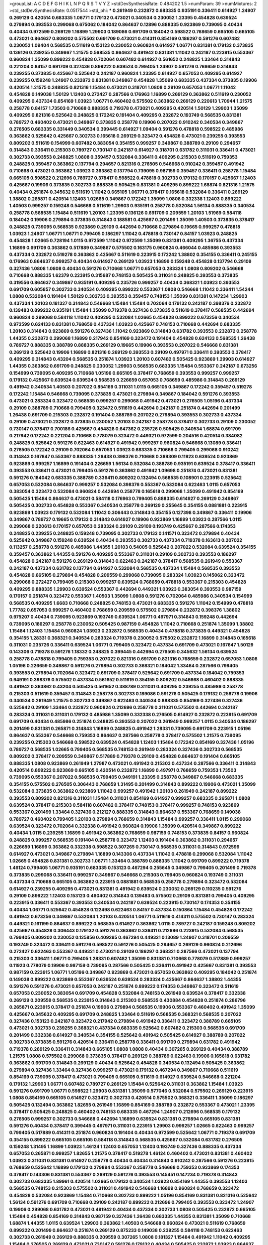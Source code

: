 >groupList:
A C D E F G H I K L
N P Q R S T V Y Z 
>stdDevSynthesisRate:
0.484202 1.5 
>numParam:
39
>numMixtures:
2
>std_stdDevSynthesisRate:
0.0517544
>std_phi:
***
0.261949 0.232872 0.683335 0.935191 0.336411 0.614927 1.24907 0.269129 0.420514 0.683335
1.06771 0.179132 0.473021 0.340534 0.230052 1.23395 0.454828 0.639524 0.279894 0.393553
0.299068 0.675062 0.184042 0.864637 0.12896 0.888335 0.923869 0.739095 0.40434 0.40434
0.972599 0.269129 1.16899 1.29903 0.189086 0.691709 0.184042 0.598522 0.768659 0.665105
0.665105 0.473021 0.864637 0.809202 0.575502 0.691709 0.473021 0.414311 0.854169 0.186297
0.591276 0.607482 0.230052 1.09404 0.568535 0.511619 0.153123 0.230052 0.960824 0.614927
1.06771 0.831381 0.179132 0.373835 0.136126 0.239255 0.349867 1.21575 0.568535 0.864637
0.491942 0.831381 1.11042 0.242187 0.223915 0.553367 0.960824 1.35099 0.899222 0.454828
0.702064 0.607482 0.614927 0.561652 0.248825 1.33464 0.314843 0.221204 0.84157 0.691709
0.327436 0.899222 0.639524 0.799405 1.24907 0.591276 0.768659 0.314843 0.239255 0.373835
0.425667 0.525642 0.242187 0.960824 1.23395 0.614927 0.657053 0.409295 0.614927 0.239255
0.159248 1.24907 0.232872 0.831381 0.349867 0.454828 1.35099 0.683335 0.437334 0.373835
0.19906 0.420514 1.21575 0.248825 0.821316 1.15484 0.473021 0.318701 1.0808 0.29109
0.657053 1.06771 1.11042 0.454828 0.149038 1.50129 1.12403 0.272427 0.287566 0.176963
1.16899 0.269129 0.363862 0.511619 0.230052 0.409295 0.437334 0.854169 1.03923 1.06771
0.460402 0.575502 0.363862 0.269129 0.220613 1.70944 1.21575 0.258778 0.84157 1.73503
0.710668 0.888335 0.719378 0.473021 0.409295 0.420514 1.50129 1.29903 1.35099 0.409295
0.821316 0.525642 0.248825 0.172242 0.191404 0.409295 0.232872 0.193749 0.568535 0.831381
0.789727 0.460402 0.473021 0.349867 0.373835 0.258778 0.19906 0.207022 0.910242 0.340534
0.349867 0.276505 0.683335 0.331449 0.340534 0.399445 0.614927 1.09404 0.591276 0.478818
0.598522 0.485986 0.363862 0.525642 0.425667 0.302733 0.165618 0.269129 0.323472 0.454828
0.473021 0.239255 0.393553 0.809202 0.511619 0.154999 0.607482 0.383054 0.354155 0.999257
0.349867 0.388789 0.29109 0.294657 0.314843 0.336411 0.215303 0.789727 0.730147 0.242187
0.614927 0.318701 0.631782 0.311031 0.336411 0.473021 0.302733 0.393553 0.248825 1.0808
0.359457 0.532084 0.336411 0.409295 0.215303 0.511619 0.759353 0.248825 0.359457 0.363862
0.137794 0.294657 0.821316 0.276505 0.546668 0.910242 0.359457 0.491942 0.710668 0.473021
0.363862 1.03923 0.363862 0.137794 0.739095 0.987159 0.359457 0.336411 0.258778 1.15484
0.665105 0.598522 0.212696 0.789727 0.378417 0.598522 0.478818 0.302733 0.179132 0.170157
0.425667 1.12403 0.425667 0.19906 0.373835 0.302733 0.888335 0.505425 0.831381 0.409295
0.899222 1.68874 0.821316 1.21575 0.40434 0.251874 0.345632 0.511619 1.11042 0.665105
1.06771 0.378417 0.165618 0.532084 0.336411 0.269129 1.38802 0.265871 0.420514 1.12403
1.02665 0.349867 0.172242 1.35099 1.0808 0.332338 1.12403 0.899222 1.40503 0.999257
0.159248 0.546668 0.511619 1.29903 0.935191 0.258778 0.532084 1.56134 0.888335 0.340534
0.258778 0.568535 1.15484 0.511619 1.20103 1.23395 0.136126 0.691709 0.209559 1.20103
1.51969 0.584118 0.184042 0.19906 0.279894 0.373835 0.314843 0.188581 0.425667 0.201499
1.35099 1.40503 0.373835 0.378417 0.248825 0.739095 0.568535 0.923869 0.29109 0.442694
0.710668 0.279894 0.19665 0.999257 0.478818 1.03923 1.24907 1.06771 1.06771 0.799405
0.186297 1.11042 0.478818 0.730147 0.84157 1.03923 0.248825 0.454828 1.02665 0.728194
1.0115 0.972599 1.11042 0.972599 1.35099 0.831381 0.409295 1.36755 0.437334 1.16899
0.691709 0.363862 0.517889 0.349867 0.575502 0.163175 0.960824 0.466044 0.485986 0.393553
0.437334 0.232872 0.519278 0.363862 0.425667 0.511619 0.223915 0.172242 1.38802 0.354155
0.336411 0.245155 0.176963 0.864637 0.999257 0.40434 0.614927 0.269129 1.03923 1.16899
0.159248 0.454828 0.137794 0.29109 0.327436 1.0808 1.0808 0.40434 0.591276 0.710668
1.06771 0.657053 0.283324 1.0808 0.809202 0.546668 0.710668 0.888335 1.62379 0.223915
0.315687 0.748153 0.505425 0.311031 0.248825 0.393553 0.373835 0.319556 0.864637 0.349867
0.935191 0.409295 0.235726 0.999257 0.40434 0.368321 1.03923 0.393553 0.691709 0.605857
0.302733 0.340534 0.409295 0.899222 0.553367 1.0808 0.546668 1.11042 0.336411 1.54244
1.0808 0.532084 0.191404 1.50129 0.302733 0.393553 0.359457 0.748153 1.35099 0.831381
0.147234 1.29903 0.437334 1.20103 0.181327 0.314843 0.546668 1.15484 1.15484 0.702064
0.179132 0.242187 0.398376 0.232872 0.139483 0.899222 0.935191 1.15484 1.35099 0.719378
0.327436 0.373835 0.511619 0.378417 0.568535 0.442694 0.960824 0.299068 0.584118 1.11042
0.409295 0.532084 1.02665 0.454828 0.899222 0.673256 0.340534 0.972599 0.624133 0.831381
0.768659 0.437334 1.03923 0.425667 0.748153 0.710668 0.442694 0.683335 1.20103 0.314843
0.923869 0.591276 0.327436 1.11042 0.923869 0.314843 0.631782 0.393553 0.232872 0.258778
1.44355 0.232872 0.299068 1.16899 0.217942 0.854169 0.323472 0.191404 0.454828 0.624133
0.568535 1.26438 0.789727 0.888335 0.388789 0.888335 0.269129 0.19665 0.19906 0.393553
0.207022 0.546668 0.831381 0.269129 0.525642 0.19906 1.16899 0.821316 0.269129 0.393553
0.29109 0.497971 0.336411 0.393553 0.378417 0.409295 0.314843 0.43204 0.568535 0.251874
1.03923 1.20103 0.607482 0.505425 0.923869 1.29903 0.614927 1.44355 0.363862 0.691709
0.248825 0.230052 1.29903 0.568535 0.683335 1.15484 0.553367 0.242187 0.673256 0.154999
0.739095 0.409295 0.710668 1.05196 0.665105 0.378417 0.768659 0.393553 0.999257 0.999257
0.179132 0.425667 0.639524 0.639524 0.568535 0.226659 0.657053 0.768659 0.485986 0.314843
0.269129 0.491942 0.340534 1.40503 0.207022 0.854169 0.311031 1.0115 0.665105 0.349867
0.172242 0.359457 0.519278 0.172242 1.15484 0.546668 0.739095 0.373835 0.473021 0.279894
0.349867 0.184042 0.591276 0.393553 0.473021 0.283324 0.323472 0.568535 0.999257 0.299068
0.491942 0.473021 0.276505 1.05196 0.437334 0.29109 0.388789 0.710668 0.799405 0.323472
0.511619 0.442694 0.242187 0.251874 0.442694 0.201499 1.26438 0.691709 0.215303 0.232872
0.191404 0.388789 0.207022 0.279894 0.393553 0.302733 0.437334 0.29109 0.473021 0.232872
0.373835 0.230052 1.20103 0.242187 0.258778 0.378417 0.302733 0.29109 0.230052 0.730147
0.378417 0.700186 0.425667 0.454828 0.647362 0.235726 0.505425 0.340534 1.68874 0.691709
0.217942 0.172242 0.221204 0.710668 0.778079 0.323472 0.449321 0.972599 0.204516 0.420514
0.384082 0.248825 0.525642 0.591276 0.622463 0.614927 0.491942 0.999257 0.960824 0.546668
0.13089 0.336411 0.276505 0.172242 0.29109 0.702064 0.657053 1.03923 0.683335 0.710668
0.799405 0.299068 0.910242 0.314843 0.167647 0.553367 0.888335 1.26438 0.398376 0.710668
0.369309 0.11923 0.639524 0.923869 0.923869 0.999257 1.16899 0.191404 0.226659 1.56134
0.532084 0.388789 0.935191 0.639524 0.378417 0.336411 0.393553 0.336411 0.473021 0.799405
0.591276 0.363862 0.491942 1.09698 0.251874 0.473021 0.831381 0.591276 0.184042 0.683335
0.388789 0.336411 0.809202 0.132494 0.568535 0.108901 0.223915 0.525642 0.657053 0.532084
0.864637 0.999257 0.532084 0.398376 0.553367 0.532084 0.622463 1.0115 0.657053 0.383054
0.323472 0.532084 0.960824 0.442694 0.258778 0.165618 0.299068 1.35099 0.491942 0.854169
0.505425 1.15484 0.864637 0.473021 0.584118 0.176963 0.799405 0.888335 0.614927 0.269129
0.349867 0.505425 0.302733 0.454828 0.553367 0.340534 0.258778 0.269129 0.255645 0.354155
0.0881881 0.223915 0.923869 1.03923 0.179132 0.532084 1.11042 0.306443 0.314843 0.354155
0.127398 0.349867 0.336411 0.19906 0.349867 0.789727 0.19665 0.179132 0.314843 0.614927
0.19906 0.923869 1.16899 1.03923 0.287566 1.0115 0.299068 0.220613 0.170157 0.657053
0.283324 0.29109 0.29109 0.193749 0.425667 0.287566 0.174353 0.248825 0.239255 0.248825
0.159248 0.739095 0.302733 0.179132 0.141571 0.323472 0.279894 0.40434 0.525642 0.349867
0.159248 0.639524 0.40434 0.393553 0.302733 0.437334 0.719378 0.163613 0.207022 0.113257
0.258778 0.591276 0.485986 1.44355 1.20103 0.54005 0.525642 0.207022 0.532084 0.639524
0.354155 0.359457 0.363862 1.44355 0.591276 0.409295 0.553367 0.311031 0.29109 0.302733
0.393553 0.186297 0.454828 0.242187 0.591276 0.269129 0.314843 0.622463 0.242187 0.378417
0.568535 0.261949 0.553367 0.242187 0.437334 0.631782 0.137794 0.614927 0.532084 0.568535
0.437334 1.15484 0.568535 0.393553 0.454828 0.665105 0.279894 0.454828 0.209559 0.299068
0.739095 0.283324 1.03923 0.145062 0.323472 0.299068 0.272427 0.799405 0.215303 0.999257
0.639524 0.768659 0.478818 0.553367 0.215303 0.454828 0.409295 0.888335 1.29903 0.639524
0.553367 0.442694 0.449321 1.03923 0.383054 0.393553 0.987159 0.170157 0.251874 0.323472
0.553367 1.40503 1.35099 1.0808 0.591276 0.702064 0.485986 0.340534 0.154999 0.568535
0.409295 1.6683 0.710668 0.248825 0.748153 0.473021 0.683335 0.591276 1.11042 0.154999
0.478818 1.77782 0.657053 0.999257 0.460402 0.768659 0.209559 0.575502 0.279894 0.232872
0.398376 1.38802 0.975207 0.40434 0.739095 0.923869 0.193749 0.639524 1.06771 0.497971
0.314843 0.159248 0.442694 0.739095 0.186297 0.258778 0.230052 0.505425 0.987159 0.454828
1.11042 0.710668 0.251874 1.35099 1.38802 1.15484 1.12403 1.15484 0.960824 1.03923
0.232872 0.568535 0.40434 0.478818 0.373835 0.449321 0.454828 0.354155 1.28331 0.368321
0.340534 0.283324 0.719378 0.230052 0.575502 0.232872 1.16899 0.314843 0.165618 0.311031
0.235726 0.336411 0.639524 1.06771 0.799405 0.323472 0.437334 0.691709 0.473021 0.167647
1.50129 0.143306 0.719378 0.591276 1.18332 0.248825 0.399445 0.442694 0.276505 0.345632
1.56134 0.639524 0.258778 0.478818 0.799405 0.759353 0.207022 0.821316 0.691709 0.821316
0.768659 0.232872 0.657053 1.0808 1.05196 0.226659 0.349867 0.591276 0.279894 0.302733
0.368321 0.184042 1.33464 0.287566 0.799405 0.393553 0.279894 0.702064 0.323472 0.691709
0.378417 0.525642 0.691709 0.437334 0.184042 0.759353 0.949191 0.398376 0.575502 0.437334
0.561652 0.511619 0.354155 0.809202 0.546668 0.460402 0.888335 0.491942 0.363862 0.43204
0.505425 0.561652 0.388789 0.311031 0.409295 0.239255 0.485986 0.258778 0.215303 0.511619
0.359457 0.314843 0.258778 0.302733 0.189086 0.591276 0.505425 0.179132 0.258778 0.19906
0.340534 0.261949 1.21575 0.302733 0.349867 0.622463 0.340534 0.888335 0.854169 0.327436
0.327436 0.525642 0.29109 1.33464 0.232872 0.960824 0.212696 0.258778 0.311031 0.575502
0.442694 0.242187 0.283324 0.311031 0.311031 0.179132 0.485986 1.35099 0.332338 0.276505
0.614927 0.232872 0.223915 0.691709 0.691709 0.40434 0.485986 0.251874 0.248825 0.393553
0.207022 0.261949 0.999257 1.0115 0.340534 0.186297 0.201499 0.831381 0.265871 0.314843
1.16899 0.248825 0.491942 1.28331 0.739095 0.691709 0.223915 1.05196 0.864637 0.553367
0.546668 0.759353 0.864637 0.287566 0.258778 0.378417 0.575502 1.21575 0.739095 0.239255
0.215303 0.546668 0.598522 0.639524 0.454828 1.12403 1.15484 0.172242 0.854169 0.327436
1.05196 0.789727 0.568535 1.02665 0.799405 0.568535 0.748153 0.261949 0.283324 0.327436
0.302733 0.568535 0.809202 0.378417 0.209559 0.349867 0.517889 0.719378 0.29109 0.454828
0.864637 0.191404 0.665105 0.888335 1.0808 0.923869 0.261949 1.27987 0.473021 0.491942
0.215303 0.437334 0.287566 0.336411 0.314843 0.420514 0.899222 0.923869 0.665105 0.420514
0.232872 1.16899 0.497971 0.768659 0.759353 1.73503 0.739095 0.553367 0.207022 0.568535
0.799405 0.949191 1.23395 0.258778 0.349867 0.546668 0.683335 0.354155 0.575502 0.276505
0.306443 0.768659 1.31495 0.201499 0.314843 0.899222 0.19906 0.473021 1.35099 0.532084
0.373835 0.363862 0.923869 1.11042 0.999257 0.491942 1.20103 0.261949 0.242187 0.899222
0.393553 0.809202 0.821316 0.311031 1.15484 0.311031 0.854169 0.614927 0.999257 0.683335
0.265871 1.0808 0.639524 0.378417 0.215303 0.584118 0.607482 0.378417 0.748153 0.378417
0.999257 0.748153 0.923869 0.553367 0.201499 1.33464 0.327436 0.212127 0.888335 0.314843
0.864637 0.553367 0.768659 0.149038 0.789727 0.460402 0.799405 1.20103 0.279894 0.768659
0.314843 1.15484 0.999257 0.336411 1.0115 0.299068 0.639524 0.323472 0.702064 0.332338
0.491942 0.960824 0.19906 1.35099 0.420514 0.349867 0.899222 0.40434 1.0115 0.239255
1.16899 0.491942 0.363862 0.768659 0.987159 0.748153 0.373835 0.84157 0.960824 0.248825
0.999257 0.568535 0.191404 0.258778 0.323472 1.12403 0.191404 0.363862 0.311031 0.294657
0.226659 1.16899 0.363862 0.332338 0.598522 0.307265 0.730147 0.568535 0.311031 0.314843
0.972599 0.614927 0.473021 0.349867 0.279894 1.16899 0.143306 0.437334 1.11042 0.478818
0.299068 0.532084 1.11042 1.02665 0.454828 0.831381 0.302733 1.06771 1.33464 0.388789
0.888335 1.11042 0.691709 0.899222 0.719378 1.46124 0.799405 1.06771 0.935191 0.683335
0.153123 0.467294 0.255645 0.349867 0.799405 0.201499 0.719378 0.373835 0.299068 0.336411
0.999257 0.349867 0.546668 0.215303 0.799405 0.960824 0.193749 0.311031 0.437334 0.710668
0.665105 0.363862 0.223915 0.0881881 0.568535 0.258778 0.279894 0.323472 0.532084 0.614927
0.239255 0.409295 0.473021 0.831381 0.491942 0.639524 0.230052 0.269129 0.110235 0.591276
0.29109 0.899222 1.12403 0.153123 0.460402 0.314843 0.139483 0.575502 0.29109 0.831381
0.799405 0.409295 0.223915 0.336411 0.553367 0.393553 0.340534 0.242187 0.639524 0.223915
0.730147 0.174353 0.354155 0.40434 1.06771 0.525642 0.454828 0.122498 0.622463 0.84157
0.437334 0.150864 1.15484 0.454828 0.172242 0.491942 0.673256 0.349867 0.532084 1.20103
0.420514 1.06771 0.511619 0.414311 0.575502 0.730147 0.283324 0.449321 0.161199 0.864637
0.899222 0.568535 0.614927 0.363862 1.0115 0.789727 0.242187 0.159248 0.809202 0.425667
0.454828 0.306443 0.179132 0.591276 0.363862 0.336411 0.212696 0.223915 0.532084 0.568535
0.799405 0.809202 0.230052 0.125856 0.409295 0.467294 0.449321 0.13089 1.24907 0.318701
0.209559 0.193749 0.323472 0.336411 0.591276 0.598522 0.591276 0.505425 0.294657 0.269129
0.960824 0.212696 0.272427 0.622463 0.553367 0.449321 0.473021 0.29109 0.186297 0.368321
0.287566 0.473021 0.137794 0.215303 0.336411 1.06771 0.799405 1.28331 0.607482 1.35099
0.831381 0.710668 0.778079 0.517889 0.999257 0.11923 0.778079 0.19906 0.987159 0.739095
0.287566 0.505425 0.336411 0.491942 0.425667 0.831381 0.393553 0.987159 0.223915 1.06771
1.05196 0.349867 0.923869 0.473021 0.657053 0.363862 0.409295 0.184042 0.251874 0.149038
0.899222 0.923869 0.553367 0.639524 0.639524 0.283324 0.425667 0.864637 1.38802 1.44355
0.591276 0.591276 0.473021 0.657053 0.242187 0.251874 0.899222 0.174353 0.349867 0.323472
0.511619 0.657053 0.230052 0.383054 0.691709 0.454828 0.532084 0.748153 0.261949 0.639524
0.378417 0.332338 0.269129 0.209559 0.568535 0.223915 0.314843 0.215303 0.568535 0.430884
0.454828 0.251874 0.286796 0.265871 0.223915 0.378417 0.251874 0.19906 0.279894 0.568535
0.19906 0.553367 0.460402 0.491942 1.35099 0.425667 0.345632 0.409295 0.691709 0.248825
1.33464 0.511619 0.568535 0.368321 0.568535 0.207022 0.327436 0.153123 0.242187 0.323472
0.217942 0.279894 0.491942 0.336411 0.323472 0.388789 0.665105 0.473021 0.302733 0.239255
0.368321 0.437334 0.683335 0.525642 0.607482 0.215303 0.568535 0.691709 0.201499 0.332338
0.614927 0.340534 0.354155 0.525642 0.491942 0.505425 0.614927 0.388789 0.207022 0.302733
0.373835 0.591276 0.420514 0.336411 0.258778 0.336411 0.691709 0.279894 0.631782 0.491942
0.719378 0.269129 0.336411 0.314843 0.665105 1.0808 1.0808 0.40434 0.307265 0.269129
0.40434 0.388789 1.21575 1.0808 0.575502 0.299068 0.373835 0.378417 0.269129 0.388789
0.622463 0.19906 0.165618 0.631782 0.363862 0.691709 0.314843 0.269129 0.40434 0.525642
0.454828 0.340534 0.132494 0.505425 0.363862 0.279894 0.327436 1.33464 0.327436 0.999257
0.473021 0.179132 0.467294 0.349867 0.710668 0.511619 0.854169 0.739095 0.378417 0.473021
0.799405 0.665105 0.511619 0.614927 0.639524 0.546668 0.221204 0.179132 1.29903 1.06771
0.607482 0.789727 0.269129 1.15484 0.525642 0.311031 0.363862 1.15484 1.03923 0.591276
0.691709 1.06771 0.598522 1.29903 0.831381 1.35099 0.577046 0.532084 0.575502 0.269129
0.223915 1.0808 0.854169 0.665105 0.614927 0.323472 0.302733 0.420514 0.575502 0.368321
0.336411 1.35099 0.186297 0.505425 0.132494 0.363862 1.82655 0.261949 1.16899 0.854169
0.388789 0.232872 0.553367 0.473021 1.23395 0.378417 0.505425 0.248825 0.460402 0.748153
0.683335 0.467294 1.24907 0.212696 0.568535 0.179132 0.276505 0.999257 0.302733 0.546668
0.442694 1.16899 0.639524 0.831381 0.279894 0.665105 0.831381 0.591276 0.40434 0.378417
0.399445 0.497971 0.311031 0.223915 1.29903 0.999257 1.02665 0.622463 0.999257 0.799405
0.517889 0.414311 0.251874 0.960824 0.191404 0.40434 0.972599 0.525642 1.06771 0.719378
0.691709 0.354155 0.899222 0.665105 0.665105 0.584118 0.314843 0.568535 0.425667 0.532084
0.631782 0.276505 0.159248 1.31495 1.16899 1.03923 1.46124 1.12403 0.657053 1.12403
0.193749 0.327436 0.888335 0.437334 0.657053 0.265871 0.999257 1.82655 1.21575 0.378417
0.519278 1.46124 0.460402 0.473021 0.831381 0.460402 1.03923 0.311031 0.831381 0.614927
0.258778 0.40434 0.40434 0.314843 0.910242 0.287566 0.591276 0.223915 0.768659 0.525642
1.16899 0.179132 0.279894 0.553367 0.258778 0.546668 0.759353 0.923869 0.174353 0.378417
0.143306 0.831381 0.553367 0.269129 0.591276 0.393553 0.145451 0.147234 0.719378 0.314843
0.302733 0.683335 1.89961 0.420514 1.02665 0.179132 0.340534 1.03923 0.854169 1.44355
0.393553 1.12403 0.568535 0.748153 0.215303 0.575502 0.311031 0.491942 0.546668 1.16899
0.960824 0.768659 0.323472 0.454828 0.532084 0.923869 1.15484 0.710668 0.302733 0.899222
1.05196 0.854169 0.831381 0.821316 0.525642 1.56134 0.591276 0.691709 0.710668 0.29109
0.242187 0.899222 0.212696 0.799405 0.393553 0.323472 1.24907 0.19906 0.299068 0.631782
0.473021 0.491942 0.40434 0.437334 0.302733 1.0808 0.505425 0.232872 0.665105 1.15484
0.454828 0.854169 0.314843 0.987159 0.327436 1.26438 0.683335 1.44355 0.831381 1.35099
0.710668 1.68874 1.44355 1.0115 0.639524 1.29903 0.363862 1.40503 0.546668 0.960824
0.473021 0.511619 0.768659 0.899222 0.201499 0.864637 0.251874 0.269129 0.875233 0.149038
0.239255 0.584118 0.748153 0.622463 0.302733 0.261949 0.269129 0.888335 0.209559 0.307265
1.0808 0.181327 1.15484 0.491942 1.11042 0.409295 1.15484 0.276505 0.269129 0.473021
0.730147 0.591276 0.179132 0.40434 0.505425 0.232872 1.03923 0.864637 0.854169 0.511619
0.105995 0.647362 0.864637 0.624133 1.14085 0.960824 0.442694 0.363862 0.478818 0.327436
0.11923 0.568535 0.532084 0.568535 0.165618 0.491942 0.864637 0.437334 0.485986 1.0808
0.525642 0.261949 0.525642 0.631782 0.43204 0.437334 0.179132 0.683335 0.299068 0.215303
0.29109 0.568535 0.184042 1.0808 0.809202 0.363862 0.525642 0.888335 0.960824 0.591276
0.657053 0.383054 0.614927 0.40434 0.40434 0.647362 0.683335 1.0808 0.864637 0.799405
0.517889 1.15484 0.532084 0.888335 0.546668 0.710668 0.265871 0.378417 0.223915 0.388789
0.460402 0.437334 0.710668 0.598522 0.768659 0.207022 0.349867 0.230052 0.473021 0.600128
1.21575 1.0808 0.499306 0.473021 0.622463 0.226659 0.336411 0.912684 0.799405 0.511619
0.575502 0.799405 0.960824 0.657053 1.12403 0.279894 1.24907 0.622463 0.491942 1.20103
0.388789 1.62379 0.748153 0.631782 0.553367 0.854169 0.327436 0.999257 0.302733 0.888335
1.46124 0.546668 0.511619 0.768659 0.864637 0.245155 1.03923 0.19906 0.454828 0.425667
0.261949 1.0808 0.888335 1.24907 0.821316 0.306443 0.420514 0.854169 0.223915 0.143306
0.363862 0.279894 0.614927 0.272427 0.261949 0.276505 0.137794 0.154999 0.294657 0.265871
0.598522 0.294657 0.505425 0.538605 0.207022 0.186297 0.388789 0.349867 0.248825 0.560149
0.223915 0.191404 0.373835 0.491942 0.336411 0.276505 0.172242 0.269129 0.875233 0.179132
0.186297 0.336411 0.314843 0.172242 0.349867 0.505425 0.591276 0.388789 0.283324 0.473021
0.272427 0.314843 0.614927 0.691709 0.478818 0.314843 1.20103 0.759353 0.442694 0.393553
0.568535 0.864637 0.799405 0.232872 0.358495 0.575502 0.719378 0.314843 0.15732 0.614927
0.442694 0.275766 0.393553 0.598522 0.546668 0.553367 0.546668 0.624133 0.546668 0.923869
1.12403 0.145062 1.20103 0.378417 0.999257 0.230052 0.223915 0.409295 0.442694 0.485986
1.15484 0.425667 0.821316 0.960824 0.511619 0.719378 0.242187 0.176963 0.425667 0.420514
0.568535 0.127398 0.323472 0.719378 0.614927 0.649098 0.265871 0.568535 1.14085 0.388789
0.172242 0.29109 1.12403 0.269129 1.24907 0.789727 0.29109 0.19906 0.467294 0.999257
0.137794 0.345632 0.912684 0.478818 0.719378 0.532084 1.89961 0.40434 1.51969 1.38802
1.50129 0.665105 0.302733 1.15484 0.525642 0.923869 1.58047 1.02665 0.29109 0.295447
0.327436 0.261949 0.568535 0.575502 0.209559 1.06771 0.141571 0.248825 0.0906053 1.06771
0.232872 0.437334 0.739095 0.657053 0.425667 0.167647 0.299068 0.261949 1.29903 0.223915
0.251874 0.875233 0.575502 0.354155 0.393553 0.363862 0.591276 0.614927 0.363862 0.778079
0.831381 0.639524 0.935191 0.248825 0.279894 1.03923 0.757322 0.466044 0.639524 0.40434
0.327436 0.363862 0.373835 0.279894 0.454828 1.44355 0.899222 1.38802 1.56134 0.553367
1.51969 0.393553 0.215303 0.553367 0.575502 0.409295 1.02665 0.302733 0.336411 0.485986
0.193749 0.215303 0.179132 0.491942 0.748153 0.622463 0.230052 0.442694 0.739095 0.332338
0.217942 0.639524 0.179132 0.639524 0.568535 0.491942 0.854169 0.261949 0.12896 1.40503
0.553367 1.11042 0.700186 1.40503 1.29903 0.591276 0.378417 0.29109 0.491942 0.831381
0.226659 0.591276 0.318701 0.999257 1.23395 0.591276 0.960824 1.50129 0.40434 0.276505
0.54005 0.657053 0.759353 0.473021 0.473021 0.323472 0.888335 0.631782 0.739095 0.87758
0.639524 0.373835 0.748153 0.437334 0.491942 0.584118 0.949191 0.255645 0.491942 1.46124
0.40434 0.261949 0.137794 0.622463 0.864637 0.553367 0.454828 0.691709 0.393553 0.748153
1.44355 0.639524 0.349867 1.06771 1.40503 1.40503 1.35099 0.354155 0.454828 0.972599
0.454828 0.340534 1.03923 0.302733 0.420514 0.43204 0.461637 0.935191 0.393553 1.46124
0.184042 1.89961 0.598522 0.354155 0.511619 0.710668 0.999257 0.923869 0.748153 1.20103
1.48311 0.511619 0.272427 0.327436 0.960824 0.258778 1.24907 1.44355 0.478818 0.363862
0.409295 1.15484 0.719378 0.683335 0.363862 0.607482 0.251874 0.454828 0.363862 1.28331
0.388789 0.311031 0.442694 0.388789 0.172242 0.831381 0.505425 0.532084 0.923869 0.739095
0.378417 0.336411 1.03923 0.336411 1.68874 1.12403 0.888335 0.221204 0.388789 1.82655
0.226659 0.212127 0.768659 0.165618 0.179132 0.691709 0.960824 0.373835 0.232872 1.15484
1.40503 0.409295 0.437334 0.614927 0.739095 0.799405 0.467294 0.960824 0.473021 0.768659
0.485986 0.485986 0.449321 0.0881881 0.215303 0.517889 0.273158 0.188581 1.24907 0.683335
0.972599 0.454828 0.768659 0.232872 0.683335 0.323472 1.18332 0.739095 0.553367 0.336411
0.532084 0.614927 0.349867 1.15484 0.425667 1.56134 0.614927 0.739095 0.864637 0.265871
0.306443 1.03923 0.19906 0.302733 0.575502 0.299068 0.525642 0.437334 0.683335 0.739095
1.51969 0.349867 0.598522 0.591276 0.739095 0.29109 0.269129 1.16899 0.176963 0.719378
1.24907 0.223915 0.532084 0.29109 0.614927 0.165618 0.327436 0.279894 0.368321 0.363862
0.399445 0.299068 1.46124 1.0808 0.923869 1.02665 0.425667 0.591276 1.82655 0.821316
0.460402 0.568535 0.276505 0.960824 0.323472 1.29903 0.864637 0.864637 1.20103 0.29109
0.217942 0.314843 0.209559 0.345632 0.314843 0.336411 0.511619 0.639524 0.174821 0.84157
0.546668 0.279894 0.276505 0.437334 0.137794 0.532084 0.454828 0.415423 0.314843 0.607482
0.442694 0.719378 1.56134 0.799405 0.821316 0.999257 0.821316 0.710668 0.799405 0.622463
1.12403 0.691709 0.467294 0.568535 0.710668 0.279894 0.437334 0.789727 0.349867 0.614927
0.864637 0.491942 0.363862 0.739095 1.71402 0.923869 0.0953843 0.511619 1.15484 1.0808
1.40503 1.03923 0.454828 1.11042 0.442694 1.0808 0.923869 0.691709 0.691709 1.62379
0.437334 0.437334 1.33464 1.15484 0.207022 0.960824 0.425667 0.242187 0.40434 0.363862
1.26438 0.923869 0.442694 0.473021 0.336411 1.20103 0.323472 0.525642 0.442694 0.393553
0.230052 0.799405 0.923869 0.649098 0.511619 0.584118 1.70944 0.137794 1.16899 0.378417
0.624133 0.987159 0.409295 0.336411 0.748153 0.854169 0.700186 0.525642 0.159248 0.230052
0.373835 0.248825 1.11042 0.420514 0.546668 0.373835 1.03923 0.340534 0.631782 0.739095
1.29903 0.748153 0.511619 0.425667 0.575502 0.546668 0.923869 0.478818 1.18649 1.12403
0.242187 0.665105 0.314843 0.294657 0.614927 0.425667 1.23395 1.15484 0.40434 0.414311
1.0808 0.176963 0.29109 0.614927 0.748153 1.46124 0.331449 0.719378 1.12403 0.419389
0.739095 1.50129 0.179132 0.302733 0.831381 0.409295 0.665105 1.73503 0.899222 0.561652
0.207022 0.186297 0.279894 0.232872 0.201499 0.491942 0.719378 1.0808 0.691709 1.02665
0.584118 0.420514 0.409295 0.209559 1.20103 0.647362 0.683335 0.960824 0.454828 0.999257
0.0871205 0.799405 0.409295 1.35099 0.349867 1.23395 0.511619 0.193749 0.242187 0.373835
0.485986 0.40434 0.437334 0.29109 0.363862 0.888335 0.420514 1.24907 1.46124 1.29903
0.759353 0.279894 0.215303 0.568535 1.24907 0.875233 0.349867 1.46124 0.987159 0.799405
0.553367 0.719378 0.437334 0.29109 0.591276 0.639524 0.568535 0.759353 0.799405 0.117787
0.821316 0.153123 1.14085 0.29109 1.28331 1.20103 0.532084 0.999257 1.24907 1.0115
0.532084 0.960824 0.478818 0.491942 0.191404 0.511619 0.505425 1.0808 0.799405 1.02665
0.279894 0.261949 0.153123 0.972599 0.691709 1.11042 0.831381 0.821316 0.485986 0.269129
0.437334 0.598522 0.215303 0.425667 0.799405 1.06771 1.87661 1.29903 0.739095 0.665105
0.949191 0.575502 1.46124 0.430884 0.665105 0.935191 0.336411 0.960824 0.363862 0.437334
0.864637 0.132494 0.831381 0.212127 1.29903 0.336411 0.505425 0.888335 0.258778 0.864637
0.323472 0.176963 0.748153 1.02665 0.415423 0.449321 0.349867 0.29109 0.242187 0.461637
0.546668 0.159248 0.302733 0.340534 0.739095 0.899222 0.831381 0.363862 0.631782 0.283324
0.336411 0.568535 0.449321 0.19665 0.505425 0.302733 0.287566 0.251874 0.739095 0.935191
0.242187 0.420514 0.799405 0.223915 0.768659 0.345632 0.710668 0.473021 0.40434 0.167647
0.340534 0.949191 0.207022 0.323472 0.40434 0.269129 0.29109 0.223915 0.388789 0.327436
0.491942 0.327436 0.283324 0.349867 0.269129 0.336411 0.799405 0.302733 0.314843 0.888335
0.227267 0.311031 0.584118 0.388789 0.215303 0.409295 0.935191 0.442694 0.251874 0.232872
0.854169 0.363862 0.768659 0.393553 1.16899 0.473021 0.388789 0.888335 0.538605 0.399445
0.739095 0.132494 1.06771 0.420514 0.491942 0.614927 1.38802 0.821316 0.251874 0.491942
0.511619 1.0808 0.368321 1.23395 0.960824 0.799405 0.614927 0.269129 0.799405 0.478818
0.923869 0.29109 0.193749 0.354155 0.647362 1.31495 1.16899 0.575502 1.16899 0.473021
0.442694 1.26438 0.336411 0.442694 0.136126 0.311031 0.546668 0.639524 0.43204 0.124
0.923869 1.58047 0.354155 0.363862 0.265871 0.232872 1.26438 0.511619 0.511619 0.710668
0.999257 0.789727 0.561652 0.299068 0.261949 0.425667 0.831381 0.442694 1.15484 0.473021
1.11042 0.454828 0.710668 0.165618 0.561652 0.831381 0.336411 0.999257 0.821316 0.683335
0.248825 0.799405 0.363862 0.29109 0.864637 0.272427 0.388789 0.532084 0.799405 0.665105
0.363862 0.683335 0.454828 0.207022 0.359457 1.03923 0.491942 1.21575 0.739095 0.739095
0.302733 0.437334 0.279894 0.546668 0.673256 1.1378 0.923869 0.378417 0.236358 0.710668
0.864637 0.799405 0.497971 0.311031 0.336411 1.40503 0.491942 0.163613 1.20103 0.780166
0.614927 0.854169 0.467294 0.314843 0.232872 0.437334 1.16899 0.899222 0.467294 0.888335
0.299068 0.665105 0.639524 0.460402 0.454828 0.188581 0.647362 0.478818 1.06771 0.40434
1.31495 0.683335 0.647362 0.442694 0.639524 0.511619 0.242187 0.639524 0.999257 2.05461
0.207022 0.460402 0.473021 1.59984 0.331449 0.899222 0.299068 0.517889 0.363862 0.691709
1.38802 1.03923 0.378417 0.491942 0.657053 0.269129 0.311031 0.29109 1.50129 1.14085
1.06771 0.302733 1.02665 0.40434 0.591276 0.614927 0.568535 0.923869 0.378417 0.117787
0.215303 0.546668 0.302733 1.24907 2.25554 0.553367 0.639524 0.323472 0.223915 0.485986
0.378417 0.960824 0.467294 0.165618 1.68874 0.665105 0.239255 1.29903 1.16899 1.44355
0.710668 0.710668 0.875233 1.29903 0.960824 0.363862 0.248825 0.135762 1.56134 0.393553
0.437334 0.473021 1.11042 1.38802 0.657053 0.491942 1.03923 0.511619 0.710668 1.20103
0.888335 0.657053 1.56134 0.473021 0.831381 0.851884 0.420514 0.748153 0.217942 0.437334
0.473021 1.0115 0.217942 1.0808 1.33464 1.40503 0.614927 1.11042 0.546668 0.864637
0.437334 0.449321 0.768659 0.230052 0.972599 0.591276 0.710668 0.354155 0.269129 0.287566
0.491942 0.710668 0.336411 0.831381 0.799405 0.730147 1.21901 0.232872 0.368321 1.11042
1.50129 0.467294 0.511619 0.363862 0.972599 1.26438 0.409295 0.568535 0.235726 0.87758
0.665105 0.184042 0.614927 0.319556 0.336411 0.332338 0.467294 0.276505 1.26438 0.40434
0.665105 1.56134 1.40503 0.258778 0.122498 0.778079 0.153123 1.50129 1.0808 0.141571
0.691709 0.223915 0.999257 1.35099 0.378417 0.449321 0.239255 0.888335 0.314843 0.0906053
0.854169 1.03923 0.768659 0.279894 0.854169 0.888335 0.864637 0.420514 0.614927 0.191404
0.340534 0.314843 0.165618 0.230052 0.354155 0.314843 0.614927 1.03923 0.768659 0.730147
0.739095 0.665105 1.35099 1.24907 1.24907 0.778079 1.0808 1.26438 1.20103 0.821316
0.311031 0.420514 0.176963 0.467294 0.691709 0.665105 0.242187 0.665105 0.607482 0.553367
0.261949 0.485986 0.622463 0.923869 0.29109 0.383054 0.368321 1.42607 1.40503 0.40434
0.306443 0.799405 0.598522 0.359457 0.314843 0.888335 1.35099 1.15484 0.172242 0.864637
0.0892689 1.31495 1.35099 0.999257 0.999257 1.16899 0.478818 0.491942 0.607482 1.0808
0.899222 0.314843 0.546668 1.12403 0.373835 0.251874 0.327436 0.739095 0.614927 1.11042
0.768659 0.473021 0.473021 0.525642 0.702064 0.485986 0.614927 0.388789 0.437334 0.29109
0.575502 0.258778 0.359457 1.15484 1.12403 0.591276 0.568535 0.363862 0.473021 0.739095
1.0808 0.311031 0.193749 0.710668 1.35099 1.23395 0.383054 0.673256 0.575502 0.768659
0.258778 0.497971 1.03923 0.532084 0.768659 0.467294 0.323472 1.06771 0.425667 0.393553
0.215303 0.473021 1.03923 0.691709 0.121015 1.23395 0.425667 1.0808 0.383054 0.778079
0.999257 0.420514 0.323472 0.710668 0.614927 0.87758 0.147234 0.344707 0.299068 0.29109
0.888335 1.0115 0.657053 0.691709 0.473021 0.207022 0.261949 0.960824 0.639524 0.420514
0.11923 0.251874 0.425667 0.454828 0.393553 0.622463 0.236358 0.511619 0.299068 0.181814
0.340534 0.179132 0.719378 0.532084 0.147234 0.294657 0.568535 0.201499 0.568535 0.215303
0.491942 0.598522 0.232872 0.336411 0.864637 1.03923 0.193749 0.491942 1.28331 0.373835
0.19906 0.172242 1.33464 0.497971 0.327436 1.12403 0.226659 0.864637 0.923869 0.748153
0.409295 0.525642 0.239255 1.0808 0.258778 0.29109 0.614927 0.491942 1.35099 0.710668
0.167647 0.460402 0.511619 0.221204 0.232872 0.314843 0.398376 1.0808 0.437334 0.999257
1.16899 0.43204 0.748153 0.251874 0.960824 0.691709 0.799405 0.460402 0.568535 0.568535
0.186297 0.831381 1.15484 0.748153 0.768659 0.258778 0.960824 0.568535 0.302733 0.614927
0.172242 0.186297 0.232872 0.29109 0.525642 0.631782 0.437334 0.525642 0.639524 0.454828
0.639524 1.26438 0.511619 0.821316 0.378417 0.607482 0.614927 0.553367 0.485986 0.473021
0.409295 0.287566 0.127398 0.799405 1.15484 1.15484 0.248825 0.511619 0.899222 1.11042
0.327436 0.283324 0.999257 1.03923 0.349867 1.15484 0.363862 0.497971 1.12403 0.269129
1.29903 1.33464 0.739095 1.02665 1.20103 0.420514 0.575502 0.647362 0.323472 0.373835
0.193749 0.209559 0.314843 0.437334 0.223915 1.28331 0.201499 1.24907 0.639524 1.35099
0.299068 0.467294 0.359457 0.314843 0.454828 0.719378 0.614927 0.29109 1.03923 0.614927
0.614927 0.923869 0.553367 0.272427 0.821316 0.29109 0.831381 0.398376 1.26438 1.24907
1.24907 0.336411 0.607482 0.888335 0.302733 0.519278 0.314843 0.999257 0.368321 0.165618
0.831381 0.40434 0.768659 0.478818 0.467294 0.899222 0.117787 0.864637 0.899222 0.302733
0.960824 0.336411 0.449321 0.132494 0.430884 1.20103 0.378417 0.789727 0.505425 0.393553
1.11042 0.972599 0.327436 0.420514 0.999257 0.332338 1.50129 0.831381 0.789727 0.497971
0.972599 0.336411 0.511619 0.29109 0.831381 0.383054 0.683335 0.473021 0.460402 0.176963
0.821316 0.683335 0.768659 0.378417 0.204516 0.710668 1.03923 0.201499 0.388789 0.354155
0.340534 0.899222 0.511619 0.960824 0.759353 0.511619 0.719378 0.546668 0.639524 0.242187
0.299068 1.16899 0.831381 1.11042 0.279894 0.657053 0.575502 0.854169 1.35099 0.454828
0.614927 0.821316 0.999257 0.665105 0.269129 0.647362 1.16899 0.40434 0.710668 0.485986
1.14085 0.591276 0.306443 0.363862 0.154999 0.831381 0.327436 1.62379 1.51969 0.473021
0.340534 0.232872 0.261949 1.21575 0.393553 0.999257 0.363862 0.584118 0.491942 0.29109
0.532084 1.20103 0.639524 1.12403 0.591276 1.09404 0.454828 1.29903 0.831381 0.657053
0.831381 0.420514 0.525642 1.16899 0.29109 0.591276 0.949191 0.511619 0.491942 0.631782
0.511619 0.354155 1.44355 0.248825 0.314843 0.388789 0.248825 0.223915 1.03923 1.12403
1.02665 1.0808 0.283324 0.657053 0.778079 0.298268 0.299068 1.26438 0.768659 0.201499
0.349867 1.03923 1.56134 0.327436 0.568535 0.491942 0.265159 0.511619 0.258778 0.710668
0.728194 0.719378 0.201499 0.778079 0.383054 0.491942 0.398376 2.28318 0.665105 0.272427
0.279894 0.511619 0.420514 0.378417 1.40503 0.201499 0.546668 0.349867 0.454828 0.265159
0.349867 0.888335 0.232872 0.229437 0.525642 0.29109 0.473021 0.223915 0.251874 0.19906
0.768659 0.546668 0.302733 0.327436 0.409295 0.368321 0.420514 0.311031 0.283324 0.29109
0.258778 0.719378 0.460402 0.223915 0.363862 0.323472 0.302733 0.647362 0.568535 0.215303
0.255645 0.207022 0.251874 0.311031 0.473021 0.230052 0.239255 0.302733 0.639524 0.323472
0.235726 0.276505 0.327436 0.314843 0.378417 1.62379 0.888335 0.739095 0.505425 0.491942
0.0917157 1.38802 0.923869 1.12403 0.821316 1.21575 1.40503 0.553367 0.254961 0.311031
0.491942 0.639524 0.546668 1.0808 0.279894 0.460402 0.598522 0.491942 0.614927 0.454828
0.730147 0.307265 0.276505 0.591276 0.420514 0.691709 0.491942 0.728194 0.899222 0.393553
1.20103 1.33464 0.748153 0.568535 1.16899 0.899222 1.50129 0.302733 0.614927 0.159248
0.923869 0.799405 0.299068 0.437334 0.553367 0.473021 0.149038 0.739095 0.473021 1.97559
0.631782 1.06771 1.36755 0.532084 0.314843 1.16899 0.485986 0.349867 0.279894 0.363862
0.532084 0.279894 0.437334 0.511619 1.11042 1.56134 0.683335 1.51969 0.561652 0.161199
0.454828 0.888335 0.323472 0.598522 0.163613 0.719378 0.999257 0.331449 0.748153 0.13089
0.29109 0.255645 0.437334 0.473021 0.331449 1.0115 0.799405 1.56134 0.40434 0.923869
1.29903 0.478818 0.691709 1.28331 1.11042 1.44355 0.546668 1.29903 1.29903 1.50129
0.899222 0.230052 0.888335 0.437334 0.323472 0.299068 0.546668 0.409295 0.209559 0.311031
0.622463 1.16899 1.20103 0.40434 0.614927 1.42225 0.179132 0.614927 0.691709 1.31495
0.409295 1.24907 0.511619 0.854169 1.44355 0.349867 0.454828 0.525642 0.768659 0.972599
1.02665 0.302733 0.473021 0.639524 0.318701 0.437334 0.568535 0.719378 1.03923 1.35099
0.710668 0.368321 0.960824 0.639524 0.665105 0.323472 0.420514 0.972599 0.665105 0.575502
0.710668 0.778079 0.525642 0.768659 0.999257 0.888335 0.327436 0.999257 0.384082 0.748153
0.204516 0.657053 0.336411 0.314843 1.56134 0.302733 0.778079 0.258778 0.473021 0.425667
0.799405 0.553367 0.172242 0.425667 1.0115 0.691709 0.799405 0.29109 0.999257 0.888335
0.221204 0.789727 0.854169 0.546668 0.568535 0.153123 1.24907 0.40434 0.591276 0.242187
1.28331 1.35099 0.323472 1.16899 1.33464 1.11042 0.378417 0.393553 0.639524 1.62379
0.568535 0.473021 0.614927 1.26438 0.327436 0.935191 1.12403 0.759353 1.02665 0.768659
0.359457 0.242187 0.584118 0.631782 1.12403 0.223915 1.29903 1.15484 0.368321 0.239255
0.186297 0.691709 0.409295 0.409295 0.584118 0.186297 1.05478 0.728194 0.354155 0.269129
0.186297 1.28331 0.261949 1.21575 0.454828 1.18332 0.700186 1.35099 0.614927 0.437334
0.960824 0.854169 0.425667 0.302733 0.165618 0.114645 0.473021 0.665105 0.378417 0.591276
0.467294 0.193749 0.398376 0.269129 0.553367 0.302733 0.420514 1.12403 0.532084 0.336411
0.568535 0.179132 0.553367 0.485986 0.831381 1.0808 0.242187 0.821316 0.739095 0.575502
0.546668 1.03923 0.665105 0.378417 0.460402 0.710668 0.591276 0.363862 0.525642 0.665105
0.279894 0.525642 0.799405 1.06771 0.888335 0.972599 0.29109 0.302733 0.147234 0.454828
0.454828 0.261949 1.38802 0.314843 0.591276 0.269129 0.437334 0.332338 0.511619 0.568535
0.323472 0.181327 0.294657 0.425667 0.354155 0.258778 0.575502 0.888335 0.299068 1.0115
0.739095 0.710668 0.748153 0.683335 0.269129 0.327436 0.591276 0.639524 0.393553 0.186297
0.639524 0.186297 0.449321 0.657053 0.710668 0.525642 0.184042 0.525642 0.639524 0.232872
0.393553 0.598522 0.864637 0.359457 0.332338 0.344707 0.373835 0.84157 0.420514 0.888335
0.768659 0.327436 0.691709 0.420514 0.272427 1.0808 0.279894 0.327436 1.12403 0.327436
0.261949 0.888335 0.491942 0.248825 0.332338 0.154999 1.16899 0.843827 0.553367 0.546668
0.223915 0.145062 0.215303 0.575502 0.248825 0.799405 0.568535 0.172242 0.345632 0.354155
0.739095 0.336411 0.473021 0.442694 0.614927 0.283324 0.127398 0.40434 0.437334 0.323472
0.614927 0.349867 0.598522 0.204516 0.691709 0.960824 0.575502 0.269129 0.359457 0.349867
1.0808 0.336411 0.188581 0.393553 1.38802 0.272427 0.323472 0.420514 0.223915 0.831381
0.215303 0.987159 0.799405 0.336411 0.442694 0.657053 0.323472 0.454828 0.354155 0.378417
0.393553 0.373835 0.864637 0.691709 0.134118 0.691709 0.29109 1.02665 0.327436 0.29109
0.223915 0.314843 0.165618 0.683335 0.665105 0.122498 0.232872 0.232872 0.207022 1.20103
0.700186 0.525642 0.546668 0.272427 0.505425 0.311031 0.454828 0.311031 0.299068 0.393553
0.665105 0.40434 0.269129 0.398376 0.864637 0.409295 1.05196 0.831381 0.279894 0.287566
0.730147 0.363862 1.47914 0.40434 0.888335 1.0115 0.525642 0.630092 0.191404 0.258778
0.591276 0.768659 0.409295 0.276505 0.327436 1.20103 0.323472 0.258778 0.657053 0.258778
0.437334 0.415423 0.19906 0.261949 0.631782 0.454828 0.336411 0.388789 0.525642 0.363862
0.302733 0.748153 0.340534 0.137794 0.287566 0.363862 0.568535 0.287566 0.511619 1.28331
0.184042 0.649098 0.598522 0.332338 0.174353 0.831381 0.111586 0.437334 0.242187 0.553367
0.258778 0.261949 0.691709 0.355105 0.359457 0.473021 0.568535 0.467294 0.245812 0.831381
0.568535 0.875233 0.460402 0.242187 0.221204 0.299068 0.258778 0.349867 0.485986 0.311031
0.454828 0.393553 0.420514 0.614927 0.349867 0.614927 0.561652 0.598522 0.132494 0.409295
0.269129 0.141571 0.485986 0.340534 0.207022 1.03923 0.242187 0.314843 0.226659 0.349867
0.511619 0.461637 0.614927 0.314843 0.460402 0.683335 0.730147 0.575502 0.40434 0.683335
0.327436 0.43204 0.248825 0.248825 0.368321 0.622463 0.393553 0.546668 0.460402 0.223915
0.363862 0.188581 0.730147 0.546668 0.29109 0.591276 0.748153 0.425667 0.363862 0.393553
1.20103 0.258778 0.649098 0.789727 0.378417 0.631782 0.546668 0.821316 0.245155 0.272427
0.821316 0.201499 0.40434 0.960824 1.35099 0.999257 0.340534 0.145062 0.29109 0.598522
0.302733 0.215303 0.420514 1.1378 0.702064 0.223915 0.279894 0.336411 0.269129 0.251874
0.388789 0.383054 1.28331 0.318701 1.09404 0.575502 1.02665 0.568535 1.03923 0.420514
1.06771 0.454828 0.999257 1.06771 0.584118 0.40434 0.821316 0.710668 0.799405 0.258778
0.437334 0.631782 1.31495 0.19906 1.09404 0.683335 0.864637 1.0808 0.409295 0.532084
0.691709 0.691709 0.831381 0.949191 0.437334 0.719378 0.799405 0.575502 0.809202 0.269129
0.972599 0.575502 0.607482 0.363862 0.960824 0.923869 0.302733 0.768659 1.11042 0.393553
0.378417 0.473021 0.442694 0.546668 0.923869 0.491942 0.363862 0.279894 0.553367 0.373835
0.209559 0.864637 0.294657 1.64369 1.12403 0.639524 0.388789 1.0115 0.614927 0.598522
0.349867 0.466044 1.09404 0.778079 0.575502 0.553367 0.314843 0.311031 0.425667 1.12403
0.460402 0.460402 0.525642 0.614927 0.336411 0.378417 0.491942 0.473021 0.710668 0.359457
0.261949 0.137794 0.269129 0.437334 0.888335 0.12896 1.26438 0.831381 0.269129 0.831381
0.340534 1.0115 0.399445 1.18332 0.899222 0.759353 0.683335 0.251874 1.05196 1.11042
0.923869 0.287566 0.473021 0.899222 0.710668 0.614927 0.226659 0.265159 1.08369 0.665105
0.532084 0.149038 0.314843 0.584118 0.854169 1.06771 0.799405 0.215303 0.923869 1.03923
0.864637 0.639524 0.532084 0.710668 1.03923 0.999257 1.16899 0.768659 0.336411 0.327436
0.336411 0.739095 0.383054 0.691709 0.107582 0.311031 0.420514 0.363862 0.141571 0.336411
0.258778 0.349867 0.332338 0.923869 0.248825 0.888335 0.719378 0.665105 1.1378 0.363862
0.591276 0.449321 0.258778 0.614927 0.631782 1.0115 0.999257 0.226659 0.314843 0.283324
0.314843 0.607482 0.242187 0.393553 0.768659 0.269129 0.591276 0.425667 0.393553 0.511619
0.336411 0.384082 0.349867 0.575502 0.665105 0.29109 0.409295 1.11042 0.691709 1.29903
0.29109 0.242187 0.409295 0.393553 0.223915 0.923869 1.20103 0.420514 0.388789 0.454828
0.248825 0.473021 0.768659 0.710668 0.748153 0.409295 0.311031 0.437334 1.21575 0.299068
0.485986 0.575502 0.363862 0.161199 0.186297 0.239255 1.20103 0.29109 0.864637 0.899222
0.999257 0.388789 0.172242 0.739095 1.42607 1.46124 1.12403 0.831381 0.748153 1.11042
0.302733 1.06771 1.21575 0.691709 0.759353 0.363862 0.454828 0.454828 0.409295 0.591276
0.899222 0.378417 0.179132 1.62379 0.373835 0.359457 0.568535 0.179132 0.505425 0.473021
0.272427 0.568535 0.302733 0.258778 0.425667 0.29109 0.831381 0.176963 0.239255 0.245155
0.299068 0.454828 0.683335 0.553367 0.591276 0.425667 0.591276 0.373835 0.768659 0.665105
0.399445 0.172242 0.799405 0.972599 0.398376 0.319556 1.29903 0.29109 0.420514 0.122498
0.454828 0.821316 0.960824 1.03923 0.442694 0.553367 0.437334 0.768659 0.639524 0.248825
0.799405 1.16899 0.409295 0.546668 0.568535 0.511619 0.511619 0.255645 0.553367 0.591276
0.226659 0.179132 1.42607 0.43204 0.311031 0.497971 0.532084 0.29109 0.639524 0.223915
0.193749 0.323472 1.12403 1.24907 0.525642 0.532084 0.768659 0.864637 0.349867 0.344707
0.683335 1.15484 0.657053 0.363862 0.349867 0.759353 0.831381 0.607482 0.631782 1.24907
0.691709 0.575502 1.16899 1.60413 0.665105 0.442694 0.691709 0.768659 0.532084 0.299068
0.730147 0.276505 0.393553 1.11042 0.511619 0.923869 0.349867 0.311031 0.349867 0.739095
0.467294 1.12403 0.40434 0.378417 0.258778 0.683335 0.473021 0.272427 0.673256 0.393553
1.20103 0.269129 0.511619 0.279894 0.378417 0.525642 0.639524 0.473021 0.809202 0.491942
0.261949 1.35099 0.420514 0.261949 0.349867 0.409295 1.02665 0.354155 0.323472 1.0808
0.598522 0.279894 0.505425 0.420514 0.294657 0.299068 0.29109 0.29109 0.311031 0.340534
1.15484 0.323472 0.517889 0.710668 0.631782 0.591276 0.631782 0.340534 0.912684 0.245155
0.40434 0.186297 0.460402 0.665105 0.287566 0.323472 0.207022 0.311031 0.311031 0.212696
0.532084 0.393553 0.276505 0.269129 0.373835 0.454828 0.232872 0.683335 0.759353 0.368321
0.631782 0.710668 0.279894 0.511619 0.710668 0.665105 0.207022 0.378417 0.239255 0.336411
0.215303 0.279894 0.759353 0.336411 0.639524 0.631782 0.831381 0.739095 0.473021 0.525642
0.960824 0.388789 0.176963 0.568535 0.279894 0.269129 0.778079 0.209559 0.546668 0.525642
0.388789 0.336411 0.186297 0.258778 0.170157 0.283324 0.209559 0.437334 0.201499 0.691709
0.230052 0.999257 0.54005 1.62379 0.710668 0.172242 0.186297 1.03923 0.420514 0.165618
0.831381 1.11042 0.778079 1.11042 0.132494 0.525642 0.831381 0.467294 1.15484 0.29109
0.420514 0.454828 0.831381 1.35099 0.230052 0.710668 0.614927 0.29109 0.217942 0.467294
0.923869 0.29109 0.29109 0.473021 0.261949 0.409295 0.345632 0.768659 0.460402 0.258778
1.35099 1.26438 0.854169 0.193749 0.683335 0.314843 0.789727 0.258778 0.258778 0.437334
0.614927 0.420514 0.368321 0.378417 0.340534 0.147234 0.172242 0.639524 0.923869 0.258778
0.899222 1.24907 0.748153 0.546668 0.485986 0.279894 0.899222 0.631782 0.473021 0.245155
0.899222 0.821316 1.20103 0.378417 0.425667 0.287566 0.473021 0.314843 0.454828 0.223915
0.517889 1.56134 0.378417 0.186297 0.888335 0.473021 0.437334 0.768659 0.398376 0.336411
0.363862 0.363862 0.437334 0.505425 0.283324 0.888335 0.336411 1.20103 0.614927 0.491942
0.179132 0.831381 0.532084 0.532084 0.831381 0.272427 0.768659 0.478818 1.09698 0.165618
0.19906 0.294657 0.532084 1.02665 0.409295 0.409295 0.223915 0.691709 0.591276 0.336411
0.331449 0.311031 0.40434 0.378417 0.165618 0.647362 0.700186 0.497971 0.302733 0.232872
0.269129 0.388789 0.269129 0.255645 0.368321 0.657053 0.248825 0.354155 0.409295 0.239255
0.525642 0.575502 0.454828 0.485986 0.497971 0.204516 0.821316 0.491942 0.153123 0.420514
0.467294 0.460402 0.639524 0.691709 0.302733 0.306443 0.425667 0.388789 0.299068 0.511619
0.710668 0.251874 0.388789 0.239255 0.591276 0.323472 0.378417 0.935191 0.201499 0.323472
0.409295 0.473021 0.739095 0.420514 0.491942 0.232872 0.319556 1.0808 0.279894 0.748153
0.491942 0.473021 0.614927 0.215303 0.912684 0.242187 0.473021 0.622463 0.491942 0.553367
0.258778 0.691709 0.665105 0.318701 0.43204 0.349867 0.269129 1.16899 0.345632 0.473021
1.12403 0.378417 0.294657 0.491942 0.460402 0.132494 0.40434 0.485986 0.561652 0.972599
0.232872 0.912684 0.505425 0.327436 0.485986 0.591276 1.21575 0.912684 0.575502 0.657053
0.40434 0.607482 0.393553 0.147234 0.223915 0.279894 0.373835 0.809202 0.491942 0.251874
0.29109 0.639524 0.223915 0.354155 0.525642 0.186297 0.409295 0.248825 0.598522 0.302733
0.223915 0.378417 0.258778 0.420514 0.287566 1.68874 1.29903 0.999257 0.821316 0.607482
0.393553 1.50129 0.454828 0.29109 1.16899 0.139483 0.122498 0.739095 0.505425 0.768659
0.349867 1.12403 0.491942 0.363862 0.409295 0.657053 0.437334 0.854169 0.568535 0.425667
0.409295 0.159248 0.239255 0.378417 0.639524 0.864637 0.984518 0.393553 0.622463 0.473021
0.269129 0.204516 0.239255 0.393553 0.279894 0.778079 0.363862 1.11042 0.29109 0.232872
1.05478 0.232872 0.478818 1.12403 0.691709 0.614927 0.728194 1.24907 0.799405 0.251874
0.546668 0.739095 0.336411 1.06771 0.532084 0.568535 0.923869 0.491942 1.05196 0.591276
0.575502 0.442694 0.153123 1.05196 0.864637 0.159248 0.560149 0.425667 0.393553 0.454828
0.553367 0.319556 0.614927 0.460402 0.420514 0.639524 0.899222 1.24907 0.373835 0.821316
0.269129 0.639524 0.525642 0.768659 0.437334 0.258778 0.239255 1.21575 1.35099 0.864637
1.24907 0.799405 0.323472 0.283324 0.378417 0.251874 1.15484 0.854169 0.809202 0.378417
0.104712 
>categories:
0 0
1 0
>mixtureAssignment:
0 1 0 0 1 1 1 1 1 0 0 1 0 1 1 0 1 0 0 1 0 0 0 0 1 1 1 1 0 1 1 1 0 0 1 0 1 0 0 0 0 0 0 0 0 0 1 1 0 1
1 0 1 1 0 0 1 1 0 1 1 1 1 0 1 1 0 1 1 0 1 0 1 1 0 0 0 0 0 1 0 0 0 0 0 0 1 0 0 0 1 1 1 1 1 0 0 1 1 1
0 0 0 1 1 0 0 0 0 0 1 1 1 0 1 1 1 1 1 1 1 1 0 1 0 0 1 1 1 1 1 1 0 1 1 0 1 1 1 1 0 1 1 0 1 1 1 0 0 0
0 0 1 1 1 0 1 1 1 0 1 1 1 0 0 0 0 0 1 1 1 1 1 1 1 0 1 1 1 0 0 0 0 0 0 1 1 0 0 0 0 0 0 0 0 0 0 0 0 0
0 0 0 0 0 0 0 0 0 0 0 0 0 0 0 0 0 0 0 0 0 0 0 0 0 0 0 0 0 0 0 0 0 0 0 0 0 0 1 0 0 0 0 0 0 0 0 0 0 1
1 1 1 1 1 1 1 0 0 0 0 0 0 1 0 1 1 1 0 0 1 1 1 0 1 1 1 1 1 0 1 0 0 0 0 1 1 0 1 1 1 1 0 0 1 1 0 0 0 0
0 0 1 1 1 1 0 1 0 0 0 0 1 1 1 1 0 1 0 0 1 0 0 0 0 1 0 1 0 1 1 1 1 0 1 0 1 0 1 0 0 1 1 1 1 1 1 1 1 1
0 0 1 1 0 1 1 0 1 1 1 1 0 1 1 0 1 1 0 0 1 0 1 0 0 1 0 0 0 1 0 0 0 1 0 0 0 1 0 1 0 1 0 0 0 1 0 0 0 0
0 1 0 0 0 0 0 0 0 1 1 1 1 1 1 1 0 1 0 1 1 1 1 1 1 0 0 1 1 1 1 1 0 0 0 1 1 1 0 1 1 1 1 1 0 1 0 1 1 1
0 1 1 1 1 0 1 1 0 1 0 1 0 0 0 0 1 1 1 0 0 1 1 1 1 1 1 0 1 0 1 0 1 0 1 1 1 1 1 1 1 1 1 1 1 1 1 0 1 1
1 1 1 1 0 0 0 0 0 0 0 0 0 0 0 1 1 0 0 0 1 1 1 1 0 0 1 0 1 1 1 1 1 1 1 1 1 0 1 1 0 0 0 0 1 0 1 1 1 1
1 1 1 1 1 0 0 1 1 1 0 1 0 1 0 1 0 1 1 0 0 0 1 1 1 1 1 1 1 1 0 0 0 0 1 1 1 0 0 0 0 1 0 0 0 0 1 1 0 1
1 1 0 0 0 1 0 0 0 0 1 1 0 0 0 1 0 0 0 1 0 0 0 0 0 0 1 0 0 0 1 0 0 0 0 0 0 0 0 0 0 0 0 0 0 0 0 0 0 0
0 0 0 0 0 0 0 0 0 0 0 0 0 0 0 0 1 0 0 0 1 0 0 0 0 0 0 0 0 0 0 0 0 0 0 0 1 0 0 0 0 0 0 0 0 1 0 0 0 0
1 0 0 0 0 0 0 0 0 0 0 0 0 0 0 0 0 0 0 0 1 0 0 0 0 0 0 0 0 0 0 1 0 0 1 0 0 1 1 1 1 1 1 0 1 1 1 1 1 0
1 1 0 0 0 1 0 0 1 1 1 1 0 0 1 0 0 0 1 0 0 1 0 1 0 1 1 1 1 1 1 1 0 0 1 1 0 1 1 1 1 0 0 0 1 1 1 0 1 0
1 1 1 1 1 1 0 0 1 1 1 1 1 1 0 1 1 1 1 0 1 1 0 0 1 1 0 1 1 0 0 1 0 0 0 0 1 0 0 0 1 0 1 1 0 0 0 0 1 0
0 0 0 0 0 0 0 0 0 0 0 0 0 0 1 0 0 0 0 0 1 0 0 0 1 0 0 0 0 0 0 1 1 1 1 1 0 1 1 0 0 0 0 0 0 0 0 0 0 0
0 1 0 0 0 0 0 0 0 0 0 0 0 0 0 0 0 0 0 0 0 0 0 0 0 0 0 0 0 0 0 0 0 0 0 1 0 0 1 0 0 1 1 0 1 1 1 1 0 1
1 0 1 1 1 0 1 1 1 1 1 1 1 1 1 0 0 1 1 0 1 1 0 1 0 0 0 1 0 1 0 0 1 1 1 1 1 1 1 1 1 1 1 1 1 1 1 1 1 1
1 1 1 0 1 1 0 0 0 0 1 1 1 1 0 0 1 0 1 1 0 1 1 1 0 1 1 1 0 1 1 1 1 1 1 1 1 1 1 0 0 1 1 1 0 1 1 1 1 1
0 1 1 1 0 1 1 1 1 1 1 1 1 1 0 1 1 0 0 1 1 1 0 1 1 1 1 1 1 1 1 1 0 1 1 1 1 0 0 1 0 0 0 1 1 0 0 0 0 0
0 0 0 0 0 0 1 1 0 0 0 0 0 1 0 0 0 0 0 0 0 0 0 0 0 0 0 0 0 0 0 0 0 0 0 0 0 0 0 0 0 0 0 0 0 0 0 0 0 0
0 0 0 0 0 0 0 0 0 0 0 0 0 0 0 0 0 0 0 0 0 1 0 0 0 1 1 0 1 0 0 0 1 1 0 0 1 0 1 1 0 0 0 1 1 0 0 1 1 1
1 1 1 1 1 0 0 1 1 0 0 1 1 1 1 1 1 1 1 0 1 1 1 1 1 1 1 1 0 1 0 1 1 0 1 0 1 0 1 1 1 0 1 1 1 1 1 0 0 1
1 1 1 0 0 0 1 1 1 1 1 0 1 1 1 0 1 1 1 0 1 0 1 1 0 0 1 0 1 1 1 1 0 1 0 1 0 1 1 1 0 0 0 0 0 0 0 0 1 1
1 1 1 1 1 1 1 1 1 1 1 1 1 1 1 1 1 1 0 0 1 0 0 1 1 1 0 1 1 1 1 1 1 1 0 0 1 1 0 1 1 1 1 1 0 0 1 1 0 1
0 1 1 0 1 1 1 1 1 1 1 1 1 1 1 0 1 1 0 1 1 1 1 1 1 1 0 0 0 1 1 1 0 1 1 1 0 0 0 1 1 0 0 1 1 1 1 0 0 0
1 0 0 1 0 1 1 1 1 0 1 0 1 1 1 1 1 1 1 0 0 0 0 1 0 1 1 1 0 0 1 1 0 1 1 1 1 1 1 1 0 0 0 1 0 0 0 0 1 0
0 0 0 1 0 1 1 0 1 1 0 0 1 0 0 0 0 0 0 1 1 0 0 0 0 1 0 1 1 1 1 1 1 1 1 0 0 1 0 0 0 1 1 1 0 0 0 0 1 1
1 1 1 1 1 1 1 1 0 0 0 0 1 1 1 0 1 1 1 1 1 0 1 0 0 0 0 1 0 0 0 0 0 0 0 0 0 1 1 1 0 1 1 1 1 1 0 1 1 1
0 0 1 1 0 1 1 1 1 1 0 0 0 0 0 1 1 1 1 0 1 1 1 0 1 0 1 0 1 0 0 0 0 0 0 0 0 1 1 1 0 0 0 0 0 0 1 1 1 1
0 0 0 0 0 0 0 0 0 0 0 0 0 0 0 0 0 0 0 0 0 0 0 0 0 0 0 1 0 0 0 0 0 0 0 0 0 1 0 0 0 0 0 0 0 0 0 0 0 1
0 0 0 0 0 0 1 1 0 0 0 0 0 0 0 0 0 0 0 0 0 0 0 0 0 0 0 0 0 0 0 0 0 0 0 0 0 0 0 0 0 0 0 0 0 0 0 0 0 1
0 1 1 1 1 0 1 0 0 0 0 1 1 1 0 1 1 0 0 0 0 0 0 0 1 0 0 0 0 0 0 0 1 1 0 0 0 0 1 1 0 0 0 1 0 0 0 0 1 1
1 1 1 1 1 0 1 1 0 1 0 0 0 1 1 1 1 0 0 0 1 1 1 0 1 1 0 0 0 0 0 0 1 0 0 0 0 0 0 0 0 0 1 1 1 0 0 1 1 0
1 1 1 1 1 1 1 1 0 0 0 1 1 0 0 0 0 0 0 0 0 0 0 1 0 1 0 0 0 0 1 0 1 1 0 0 0 1 1 1 1 1 1 0 1 1 1 1 0 0
0 1 0 0 0 0 0 0 1 0 0 0 1 1 0 1 1 1 1 1 1 0 0 1 0 1 0 0 0 1 0 1 1 1 1 1 1 1 1 0 1 1 1 1 0 0 1 1 0 1
0 1 0 0 1 1 1 0 0 0 1 1 1 1 1 1 1 1 0 1 1 1 1 1 1 1 1 1 0 1 1 1 1 0 1 1 1 1 0 0 0 1 1 0 0 0 0 0 1 1
1 1 1 1 1 0 1 0 0 1 1 0 1 0 0 1 0 1 1 0 1 1 1 1 1 0 0 1 0 0 0 0 1 0 0 1 0 1 1 1 1 1 0 0 0 0 0 1 1 1
1 1 1 1 1 1 1 1 1 1 1 1 1 0 0 0 1 1 1 0 1 0 0 1 1 1 1 1 1 1 0 1 1 0 0 0 0 1 1 0 1 1 1 0 1 0 0 0 1 0
1 1 1 0 1 1 1 1 1 1 1 1 0 1 1 0 1 0 1 0 0 0 0 0 1 1 1 0 0 0 0 0 1 0 0 1 1 0 1 1 1 0 1 0 0 1 1 1 1 1
1 1 1 1 1 1 0 0 1 1 0 0 0 0 0 1 1 1 0 0 1 1 0 1 1 1 1 1 1 0 0 0 1 1 1 1 0 0 1 1 0 1 1 1 1 1 1 1 0 0
1 0 0 0 0 0 0 0 0 0 0 0 0 0 0 0 0 0 0 0 0 0 0 0 0 0 0 0 0 0 0 0 0 0 0 0 0 0 0 0 0 0 0 0 0 0 0 0 0 0
0 0 0 0 0 0 0 0 0 0 0 0 0 0 0 0 0 0 0 0 0 0 0 0 0 0 0 0 0 0 0 1 0 0 0 1 0 0 0 1 0 0 0 1 1 1 1 1 0 1
1 1 0 1 1 0 1 1 1 1 0 1 0 0 0 0 0 1 1 0 1 1 1 1 1 0 1 1 0 0 0 1 0 1 1 0 0 0 0 0 1 1 1 1 1 0 1 0 1 0
1 1 1 0 1 1 1 1 1 1 1 1 1 1 1 1 0 1 1 1 0 1 1 0 0 0 0 0 0 1 1 1 1 1 0 0 1 1 0 1 1 1 1 1 0 1 0 1 1 1
1 0 1 0 0 0 1 1 1 1 1 0 1 0 1 0 0 1 1 1 1 0 1 1 0 1 1 1 0 0 1 0 1 0 0 0 0 0 0 1 1 0 0 0 0 1 1 1 1 1
1 1 0 0 1 0 0 1 0 0 1 1 1 1 1 0 0 1 1 1 0 0 1 1 1 1 0 1 1 0 1 1 1 0 1 0 1 0 1 0 1 1 1 1 0 0 0 0 0 0
0 1 1 0 1 1 1 0 0 1 1 1 0 0 1 1 1 1 0 0 1 1 0 1 1 1 1 1 1 0 0 1 1 0 0 1 0 1 1 0 1 1 0 1 1 1 0 1 1 1
1 1 1 0 0 0 0 1 1 0 0 1 0 1 1 1 1 0 0 1 1 1 1 1 1 0 0 1 1 1 0 0 1 1 1 1 0 0 0 1 0 0 1 1 1 1 1 1 1 1
1 1 0 0 0 1 0 1 1 0 0 1 1 1 0 1 1 0 0 0 0 0 0 0 0 0 0 0 0 0 0 0 1 1 1 0 0 0 1 1 1 0 1 0 1 0 0 0 0 0
0 1 1 0 1 0 1 0 1 1 1 1 1 1 1 1 1 1 0 1 1 0 1 1 0 1 0 0 0 0 0 0 0 0 0 0 1 1 0 0 1 0 1 0 0 0 0 0 1 0
1 1 0 0 0 0 0 0 0 0 0 0 1 1 1 0 1 0 1 1 1 0 0 1 0 0 0 1 1 1 0 1 1 1 0 1 1 1 1 1 0 1 0 1 1 1 0 1 0 1
0 0 1 1 1 1 1 1 1 1 1 1 1 1 1 1 1 1 0 0 0 0 1 0 1 1 1 1 1 1 1 0 1 1 0 1 1 1 1 1 1 1 1 1 1 1 1 1 0 0
1 1 1 1 1 1 0 0 0 1 1 1 1 1 1 1 1 1 1 1 1 1 0 1 1 0 1 0 0 1 1 1 1 1 1 1 1 1 0 0 1 1 0 1 1 0 1 0 1 1
1 1 1 1 1 1 1 1 1 0 1 1 0 0 1 0 0 0 0 0 1 1 1 1 0 0 0 1 1 1 1 0 0 1 1 1 0 1 1 1 0 1 0 1 1 1 1 0 1 1
1 1 0 1 0 1 1 0 0 0 1 0 0 0 0 0 0 0 0 0 0 0 1 0 0 0 0 0 0 0 0 0 0 0 0 0 0 0 0 0 0 0 0 0 0 0 0 0 0 0
0 0 0 0 0 0 0 0 0 0 0 0 0 0 0 0 0 0 0 0 0 0 0 0 0 0 0 0 0 0 0 0 0 0 0 0 0 0 0 0 0 0 0 0 0 0 1 0 0 0
0 0 0 1 0 0 1 0 1 1 1 1 1 1 1 1 1 1 1 1 1 0 1 1 1 0 0 1 0 1 0 0 0 0 1 1 0 0 1 1 0 1 0 1 0 1 1 1 1 1
1 0 0 1 0 0 0 0 0 1 0 1 1 1 0 0 1 1 1 0 1 1 1 1 1 1 1 0 0 0 1 1 1 0 1 0 1 1 0 0 1 0 1 0 1 1 1 1 0 0
0 0 1 1 1 0 0 1 1 1 1 0 0 1 1 1 1 1 1 1 0 1 1 1 1 1 1 0 1 1 0 0 0 0 1 1 1 1 0 1 1 1 1 1 0 1 1 1 1 0
0 0 1 1 1 1 0 0 1 1 1 0 1 1 1 1 1 1 1 1 1 1 1 1 0 1 1 1 0 0 1 1 1 1 1 1 1 1 0 1 1 1 1 1 0 0 0 1 0 0
0 1 1 0 0 1 1 1 1 1 1 0 1 1 1 1 1 0 0 0 1 1 0 1 0 1 1 1 1 1 0 0 1 1 1 1 0 1 1 0 0 1 1 1 1 0 1 1 1 1
1 1 1 0 1 1 1 1 0 1 0 0 1 1 1 0 1 1 0 1 0 1 1 0 1 1 1 0 1 1 1 1 1 1 0 0 0 0 1 0 0 1 1 1 1 1 1 1 1 1
1 1 1 0 1 1 1 1 1 1 1 1 1 1 1 1 1 0 1 0 1 0 0 1 1 1 1 0 0 0 1 1 1 1 1 0 1 0 0 1 1 1 1 1 0 1 1 1 1 0
0 1 0 0 1 0 1 0 0 0 1 1 1 1 1 1 0 1 0 1 0 1 1 1 1 1 1 1 1 1 1 0 1 1 0 1 0 0 0 0 1 1 1 1 1 1 1 0 0 0
1 1 0 0 1 1 1 0 0 0 0 0 0 0 0 0 1 0 1 0 0 0 0 0 0 0 0 0 0 0 0 0 0 0 0 0 0 0 0 1 1 0 0 0 1 1 0 1 0 0
0 0 1 0 0 0 0 0 0 0 0 1 0 0 0 1 1 0 1 1 0 0 0 0 1 1 0 0 1 0 1 0 0 0 0 0 0 1 1 1 0 1 1 0 0 0 0 0 0 0
1 1 1 0 1 1 0 0 1 1 0 1 0 0 0 0 0 1 0 0 1 1 0 0 1 0 0 0 0 0 1 1 1 1 1 1 0 0 1 0 1 1 0 0 1 1 1 0 0 1
0 1 0 0 1 0 1 0 1 1 1 1 1 0 1 1 1 1 0 0 0 1 1 0 0 1 1 1 1 1 1 1 0 1 0 1 0 0 0 0 1 1 0 0 1 0 1 0 0 1
1 1 1 1 1 1 1 1 1 1 0 1 1 0 1 1 1 0 1 1 0 0 1 1 0 1 1 1 1 1 1 1 1 1 1 1 0 1 1 1 1 0 0 1 0 1 0 1 1 1
1 1 1 1 0 0 1 1 1 1 1 1 0 0 1 1 0 0 0 1 1 1 0 1 1 1 1 0 0 1 1 1 1 1 1 1 1 1 1 1 1 1 1 0 0 0 1 1 1 1
1 1 0 0 1 0 1 0 1 0 0 1 0 0 1 0 0 1 1 1 1 1 0 0 0 0 1 1 1 1 1 0 1 1 0 1 0 1 1 1 1 1 1 0 0 0 0 0 0 0
0 1 1 0 1 0 1 0 1 1 1 0 0 0 0 0 0 0 0 0 0 0 0 0 0 1 0 0 1 0 0 0 0 0 0 0 0 0 0 0 0 0 0 0 0 0 0 0 0 0
0 0 0 0 0 0 0 0 0 0 0 0 0 0 0 0 1 0 0 0 1 0 1 1 0 0 0 1 1 1 1 1 1 1 1 0 0 0 1 1 0 1 1 0 1 0 0 0 0 0
1 1 1 1 1 1 1 1 1 1 0 1 0 0 1 1 1 1 1 1 0 0 1 0 0 0 1 1 1 1 1 1 1 1 0 0 1 0 0 1 0 1 1 0 1 1 0 1 1 1
1 1 1 1 1 0 1 0 0 1 0 0 1 0 0 1 1 0 0 1 1 1 0 1 1 1 1 1 1 0 0 1 1 1 1 0 1 1 1 0 1 1 1 1 1 0 1 1 1 1
1 1 1 1 1 1 1 0 1 1 1 0 1 1 1 1 1 1 0 0 0 0 1 0 1 0 1 1 0 1 1 1 1 1 0 1 0 1 1 1 1 1 1 0 0 0 0 1 1 1
1 0 1 1 0 1 0 1 1 1 1 1 1 1 1 1 1 1 1 1 1 1 1 1 1 1 1 1 0 0 1 1 0 1 1 1 0 0 1 0 1 1 1 0 0 1 0 0 0 1
1 0 1 0 0 1 1 1 0 1 0 0 0 0 1 1 1 0 1 0 1 1 0 0 0 0 0 0 0 1 1 1 0 1 1 1 0 0 0 0 1 0 1 0 0 0 0 0 0 0
0 0 0 0 0 0 0 0 1 0 0 1 0 0 0 0 0 0 0 0 1 1 0 0 0 0 0 0 0 0 0 0 0 0 0 1 0 0 0 1 0 0 0 0 0 0 1 0 0 1
0 0 0 0 0 0 0 0 0 0 0 0 0 0 0 0 0 1 1 1 0 0 0 1 1 1 0 0 1 0 0 0 1 0 1 1 1 1 0 0 0 0 0 0 1 1 1 0 0 0
0 1 0 0 0 0 1 1 0 0 0 0 0 0 0 0 0 0 0 0 1 0 0 0 0 0 0 0 0 0 0 0 0 0 1 0 0 0 0 0 0 0 0 0 0 1 1 0 0 0
0 0 0 0 0 0 0 0 0 0 0 0 0 0 0 0 0 0 0 0 0 0 0 0 0 0 0 0 1 0 0 0 0 0 0 0 0 1 0 0 0 0 0 0 0 0 0 0 0 0
0 0 0 1 0 0 0 0 0 0 0 0 0 0 1 0 1 0 0 0 0 0 0 0 0 0 0 0 1 0 0 0 0 0 0 0 0 0 0 0 0 0 0 0 0 0 0 0 0 0
0 0 0 0 0 0 0 0 0 0 0 1 0 0 0 0 0 0 0 0 0 0 0 0 0 0 0 0 0 0 0 0 0 0 0 0 0 0 0 0 0 0 0 0 0 0 0 0 0 0
0 0 1 1 1 1 1 1 0 0 0 0 0 1 1 1 0 0 0 0 0 0 0 1 0 1 1 1 0 0 0 1 1 0 1 0 0 0 0 1 0 0 0 1 1 0 0 1 0 0
0 0 0 0 1 1 0 0 0 1 0 1 0 0 0 0 1 0 0 0 1 1 1 1 1 0 1 1 0 1 1 1 1 0 0 0 1 0 1 1 1 1 0 0 0 1 0 0 0 1
0 1 0 0 0 0 0 1 1 1 1 0 0 0 0 1 1 1 1 1 1 0 0 0 1 1 1 1 0 0 0 0 1 0 1 0 1 1 0 0 1 1 0 0 0 0 0 1 0 1
1 1 1 0 0 1 1 1 1 1 1 0 0 0 1 0 0 1 1 0 0 0 1 0 1 1 1 1 1 1 0 0 0 0 0 0 0 0 1 1 1 0 0 0 0 1 0 1 1 0
1 0 0 0 0 1 0 1 0 0 0 1 1 1 1 1 1 1 0 0 1 0 0 0 0 0 0 0 0 0 0 0 0 0 0 0 0 0 0 0 1 0 1 1 1 1 1 0 0 0
1 0 1 0 0 0 0 0 0 0 0 0 1 0 0 1 0 0 0 1 0 0 0 1 1 1 0 1 0 0 1 0 0 0 0 0 0 0 0 0 1 0 0 0 1 1 1 1 1 0
0 0 1 0 1 1 1 0 0 1 0 0 1 1 1 1 1 0 0 1 1 1 1 0 0 0 0 1 0 1 0 1 1 1 1 1 1 0 0 0 0 0 0 1 1 0 0 0 0 0
1 1 1 0 0 0 1 1 1 1 0 0 0 0 0 0 1 1 1 1 0 1 1 1 1 0 0 0 0 0 0 0 0 0 0 0 0 0 0 1 1 0 1 1 0 0 0 1 1 0
0 0 0 0 0 0 1 0 0 0 0 0 0 0 1 0 0 0 0 0 0 0 0 0 1 0 1 0 1 0 0 0 0 0 0 0 0 0 0 0 0 0 0 0 0 0 0 0 0 0
0 0 0 0 0 0 0 0 0 1 1 1 1 0 0 0 0 0 0 0 0 0 0 0 0 0 0 0 0 0 0 0 0 0 0 1 0 0 0 1 0 0 0 0 1 0 0 0 0 0
0 0 0 0 0 0 0 0 0 0 0 0 0 0 0 0 0 0 0 1 0 0 0 0 0 0 0 0 0 0 0 0 0 0 0 0 1 0 0 1 0 0 0 0 0 0 1 0 0 0
0 1 0 0 0 0 0 0 0 0 1 0 1 1 1 0 0 0 0 0 0 0 0 0 0 0 0 0 0 0 0 0 0 0 0 0 0 0 0 1 0 0 0 0 0 0 0 1 1 1
0 0 0 0 0 0 0 0 0 0 0 0 0 1 0 0 0 0 1 0 1 0 0 0 0 0 0 0 0 0 0 0 0 0 0 0 0 0 0 0 0 0 0 0 0 0 0 0 0 0
0 0 0 0 0 0 0 0 0 0 0 0 0 1 0 0 0 0 0 0 0 0 0 0 0 0 1 0 0 0 0 0 0 0 0 1 0 0 0 0 0 0 0 0 0 0 0 0 0 0
0 0 1 0 0 0 0 0 0 0 0 0 0 0 0 0 0 1 1 1 1 0 0 0 1 1 0 0 0 0 1 0 0 0 0 1 1 0 0 0 0 0 0 0 0 0 0 0 0 0
1 1 1 0 0 0 1 0 0 0 0 1 1 0 0 0 0 0 0 1 0 1 0 0 0 0 0 0 0 1 0 0 0 0 0 0 0 1 0 0 0 1 0 0 1 1 1 0 1 1
1 1 1 1 0 0 1 1 1 0 0 0 0 1 0 0 1 1 1 0 1 1 1 1 1 1 1 0 0 0 0 
>numMutationCategories:
2
>numSelectionCategories:
1
>categoryProbabilities:
0.5 0.5 
>selectionIsInMixture:
***
0 1 
>mutationIsInMixture:
***
0 
***
1 
>obsPhiSets:
0
>currentSynthesisRateLevel:
***
0.766004 1.56726 0.714316 0.585667 1.61674 0.96478 0.597861 0.818635 0.68903 0.976818
0.63881 1.55066 0.814359 1.3838 2.59739 0.569472 1.09538 0.996716 0.624134 0.889406
0.88624 1.19887 0.97832 0.887029 1.89893 0.696785 0.818313 0.616496 1.17544 1.50892
0.438595 0.952543 0.263032 0.330596 1.50663 1.04346 1.41561 0.553079 0.403728 0.731828
1.96489 1.25628 1.02356 1.33034 1.17308 0.996005 0.809659 1.40339 0.696916 1.56359
0.725165 1.16807 1.3462 0.466545 0.572936 0.552248 1.82742 1.49274 0.577168 0.511135
0.379239 0.687231 1.14005 0.820108 1.89636 1.22209 0.69119 0.264835 0.896795 0.330958
1.38795 1.12997 0.237961 1.65357 0.839069 0.556385 0.441812 0.797559 0.65466 1.0806
1.18225 0.894591 0.632649 0.623755 0.810994 0.624157 1.8262 0.786599 0.388775 0.509814
1.2141 1.30279 0.722693 1.41632 0.61377 0.94136 0.638804 1.49111 1.49462 1.13423
0.73495 0.626611 0.897562 0.729299 0.232317 1.3017 0.970641 0.769916 0.440238 0.78676
1.50527 0.341948 1.41582 0.353536 1.01988 1.26969 0.348773 1.65195 0.902383 1.18588
1.47376 1.6958 0.308155 1.25289 1.06099 0.345271 1.2514 1.42154 0.42469 1.17353
1.53646 0.313575 0.543061 1.03656 1.83507 0.532549 0.522687 2.66326 1.65644 1.91254
0.484065 0.921775 1.64489 0.697268 1.32346 1.57812 1.38457 0.386703 0.794039 1.74348
0.522221 0.750841 1.0034 1.38416 1.43761 0.914275 0.203698 1.05837 0.364385 0.582077
0.381732 0.645096 0.444823 1.03949 1.34593 1.27942 0.456536 0.448435 0.403659 0.987685
1.13594 0.875554 1.4116 1.41711 1.38103 0.61683 1.28549 1.73897 1.25731 0.61553
0.445546 0.814087 0.501655 1.31829 0.997057 1.09433 1.60937 1.06485 0.565945 0.938275
0.934287 1.17754 0.950977 1.07376 1.15896 1.4803 1.06814 0.815269 0.986563 1.20817
1.19073 1.08568 1.24474 0.805533 1.10258 1.20355 1.211 1.44577 1.32472 0.913553
1.59044 0.989707 1.16903 1.32372 1.06255 1.40492 0.952882 1.02037 0.929187 1.5015
1.03113 1.59212 1.18802 1.24695 1.24978 1.37564 1.39792 1.45818 1.00159 1.153
0.734756 1.18066 0.995503 1.53151 1.29139 1.19527 1.42552 1.13666 2.5103 0.990727
1.31438 0.86861 1.06086 0.961918 1.1475 0.831639 1.10351 1.02552 0.927348 2.66145
1.9373 1.29827 0.778679 1.65558 0.919391 0.679017 1.68174 1.0301 0.676342 1.0575
1.34182 0.491655 1.31465 1.66182 0.573569 0.900627 1.14669 2.90437 1.13338 1.09016
0.844661 0.604989 1.32963 0.396846 1.45096 0.676618 1.34442 1.60059 1.56229 1.18818
1.20882 0.368085 1.31226 1.31322 0.57223 1.65476 0.463384 0.494277 0.61343 0.82689
0.673997 0.326346 0.64042 0.703328 1.15013 0.912487 1.04668 0.721572 0.996745 0.66243
0.501433 1.19762 1.57958 1.26279 1.6888 1.3314 0.516501 1.47702 0.883169 0.55485
0.824772 1.04458 1.67905 1.0161 0.568425 2.1071 0.425774 0.404022 0.91782 1.30711
1.29811 0.57143 0.886729 0.435955 0.469821 1.65669 1.14118 0.597796 0.410706 2.03637
1.2275 0.982618 0.220864 0.522153 0.345915 0.472173 2.26962 0.752978 1.11031 0.437209
0.631583 0.997144 1.55526 1.04698 0.980235 1.10249 2.51374 1.70412 1.96 0.949993
0.288831 0.730692 1.00505 0.790762 0.798156 1.15976 0.599777 0.469615 1.20697 2.28923
0.580656 1.21019 1.01573 0.357829 1.21095 0.705479 0.396191 0.531537 1.07257 0.902178
1.9075 0.444596 1.13706 0.431552 0.816797 0.203817 0.865227 0.569087 0.736075 0.478442
0.560149 0.349921 0.423297 1.4619 0.207781 0.861356 0.6718 0.253541 1.33874 0.388308
0.649828 1.2384 0.977578 1.03201 0.91088 1.2949 0.961335 0.865997 0.992977 0.933077
0.615357 1.35922 0.801863 1.63612 1.13865 0.833938 0.919093 1.25143 0.681579 1.17375
1.2331 1.32149 1.35414 0.581761 0.261483 1.28396 0.570746 1.18402 0.81115 0.974896
1.56857 1.22537 2.48635 1.16955 1.27743 0.712972 0.721988 1.40539 0.716464 0.612066
0.847437 0.705399 0.869246 0.68127 0.756783 1.22472 0.892246 0.913726 0.832332 1.3507
1.48235 0.748984 0.631364 1.00164 0.770052 1.00564 0.864757 2.50941 0.613896 1.3495
1.2199 0.713199 1.37017 0.481087 2.33671 1.23065 0.489637 0.998249 0.314267 0.585369
0.705721 2.22708 0.914865 0.606672 0.531015 0.568842 1.03699 0.43567 1.46217 0.632739
0.357277 1.39666 1.27856 0.252551 1.06739 0.865153 1.24965 0.325273 0.226671 0.35047
1.36316 0.533308 1.1925 0.414376 2.41474 1.38422 0.734954 1.10771 0.42068 1.1593
1.40334 1.97877 0.943658 1.37522 1.36113 0.482959 0.776747 1.12707 0.199344 0.378682
1.15454 1.59566 1.1718 1.30926 0.562772 0.715602 0.825237 0.884402 0.669094 0.284369
0.754913 0.361915 0.494188 0.818267 0.420794 1.13144 1.1828 0.940982 0.726739 0.77135
0.352882 0.859854 0.370087 1.02969 0.423807 0.450712 2.16215 0.567089 0.556514 1.01314
0.52655 1.00236 2.01757 0.514902 0.842816 1.42438 0.753453 0.593626 1.30944 1.35845
0.516391 0.881138 0.753969 0.487048 1.48235 0.966945 1.44131 1.42692 1.15293 0.968268
0.950615 0.536613 0.64825 0.98029 2.37083 0.72756 0.72113 1.19237 2.19302 1.17976
0.752254 1.07413 0.516648 1.53499 1.06258 2.44577 0.535534 1.35834 2.00824 0.864264
0.810168 1.02122 1.26857 1.23702 1.23435 1.30014 1.4797 1.65811 0.807198 2.15136
0.8215 0.701253 0.924094 0.535287 0.400837 0.254237 0.893603 0.736842 0.871843 0.701435
0.935381 1.1673 0.603108 0.852064 0.484042 0.584015 1.10242 1.49029 0.735371 2.56248
0.663617 1.28992 0.830633 0.708044 0.72605 1.59234 0.613832 0.96997 0.578757 0.57755
1.69793 1.02145 0.469296 0.516311 0.721617 2.63505 0.868743 0.975846 0.896872 1.3657
0.915757 1.3381 0.652956 0.466216 1.25069 0.450642 1.72539 0.517177 1.20754 0.86085
2.24915 1.01582 0.989262 1.10462 0.745293 0.723894 0.845162 0.97315 0.943212 1.14564
0.896873 1.2855 1.07648 0.885021 0.972616 1.2272 1.05576 0.766101 0.901358 1.18425
0.704554 1.16516 1.11522 1.29027 1.27252 1.02715 1.26995 0.745283 1.06875 1.18651
0.687747 1.09002 1.3023 0.869682 0.996872 1.00689 0.869712 1.05022 1.11226 1.07279
2.5441 0.810797 1.04425 1.1619 0.892125 1.05907 0.890942 0.885951 0.931845 1.09223
1.09367 1.16039 0.852091 1.01647 1.29522 1.08136 1.33438 0.915834 1.09753 0.671657
0.874962 0.942692 0.845525 0.705744 0.895111 1.9395 1.00267 0.999964 0.531912 0.645374
1.56616 1.1908 1.2809 0.78726 1.236 0.913708 1.07035 0.480161 1.18392 0.941333
1.45531 1.07316 0.949671 1.14486 1.05677 0.847588 0.891142 0.751575 0.58866 0.761667
2.26071 0.992227 1.36767 1.27802 1.08214 0.773963 0.841118 0.409779 0.542461 0.704547
0.44164 1.3099 0.423023 1.21509 1.86395 0.389097 0.867546 0.272603 0.886577 0.837291
1.92533 1.26037 0.466301 0.853284 0.884252 0.344763 0.321361 1.63231 1.7413 0.605757
1.01397 1.28585 0.841553 0.962106 0.807932 1.41963 1.23797 1.16056 0.569332 0.400312
0.664859 1.04571 0.81968 0.283352 1.48456 0.873612 1.10944 1.0843 1.60356 0.740987
0.916107 0.825629 0.752489 2.19835 0.864023 1.91028 2.11979 0.770794 1.16619 1.10108
0.341335 0.593012 0.944463 1.08368 0.754848 0.96144 0.580174 0.314973 0.482634 1.60119
1.31265 1.01534 1.11706 0.658318 0.940875 1.56889 1.23806 0.466505 0.985894 0.444178
0.788462 0.341911 0.94182 0.809042 0.769031 1.64103 0.468135 0.60921 0.790774 1.75791
0.975711 1.28096 1.413 0.944228 0.445168 1.96526 1.25127 1.58376 2.56254 0.554717
2.31958 1.45163 0.982565 0.56711 1.66757 0.830586 0.474245 1.4949 1.53177 1.16405
1.06148 2.37928 0.780744 1.19887 0.86062 1.03949 2.41245 1.00116 1.04774 0.775412
1.66201 1.03872 0.381576 0.556597 1.1585 0.59169 0.871804 1.05823 2.11219 0.963031
1.30215 0.906532 1.03424 1.08117 0.656167 1.2741 1.12579 1.24499 1.01329 1.01322
1.18899 1.14332 1.00698 1.04144 1.89764 1.0552 0.717085 0.94455 0.782274 0.793719
2.31883 0.956569 0.907771 0.732941 1.79733 0.92438 0.68578 1.3266 1.34311 1.06412
1.00494 1.21032 1.00363 0.743605 0.370011 0.963437 1.11507 2.52383 0.658499 0.733678
0.785963 1.20383 1.00941 0.796449 0.631405 0.892226 0.977586 1.15331 1.39371 0.80597
0.84668 2.27342 1.04133 1.07239 0.814994 1.23027 1.23456 0.831346 1.18942 0.888851
0.80858 1.01697 1.32401 0.997482 0.895548 0.994116 1.19939 1.00499 0.828846 1.08005
0.961939 0.617081 0.758273 1.08836 1.2576 0.85995 1.20585 0.946721 1.2463 1.1159
0.820905 0.987795 0.852753 1.21249 1.00489 1.70139 0.863366 0.540624 1.65741 0.150987
0.699387 0.756101 0.845609 0.567186 2.67597 1.1436 1.41545 0.341255 0.539025 1.39953
0.942164 0.514402 1.1204 0.586885 1.10752 1.61944 1.13898 1.54166 1.13628 2.20087
1.11958 0.301924 0.292101 0.554904 0.635185 0.648908 0.548774 1.7912 1.45666 0.425855
0.88336 0.280224 0.71292 1.61219 0.526388 0.679076 0.952526 0.803536 0.671516 1.51048
1.45109 1.02697 0.949625 0.420809 0.996785 0.341216 1.53586 1.02106 1.59496 1.44723
1.70965 0.259355 0.418712 1.147 1.22394 0.383718 2.36785 0.695376 0.46526 0.811696
1.1986 1.4979 0.897443 0.522382 2.34171 1.41791 0.822674 1.23285 0.770917 0.903543
0.501642 1.00986 1.58611 0.387709 0.609172 0.355297 0.212488 1.0119 0.90367 0.606115
0.528318 1.62646 0.978735 0.962779 0.584182 1.37502 1.4299 1.621 0.246148 1.32039
1.30782 1.30795 0.975393 1.47559 0.56387 1.53223 0.284741 1.1868 1.82912 0.856218
0.747892 0.953191 0.700714 0.301644 0.374483 1.39045 1.27098 1.3407 1.5385 1.74458
0.444605 1.40458 1.16973 1.35704 0.781381 1.05383 1.10178 1.60266 1.86977 1.38789
0.323048 0.981011 2.55504 1.2463 0.978347 0.921119 1.42179 0.642614 0.31848 0.392347
0.815189 1.78751 0.838864 0.48312 0.846576 1.27333 1.31823 1.33916 1.44734 1.37821
1.14295 1.46262 0.216999 1.63936 1.21445 2.16698 1.36597 0.837605 0.671852 0.755872
1.24424 1.09134 0.614003 1.04026 1.86357 0.732691 0.693189 0.799233 0.712012 1.23321
0.747843 0.883067 1.21501 0.540106 0.492779 0.749339 0.647339 1.05655 0.862731 1.30723
1.29794 1.03617 0.756307 1.30197 0.808315 1.12784 1.38989 1.01011 1.2076 1.001
1.70324 1.15232 1.31122 1.32607 1.26345 1.19191 1.04313 1.29164 1.27256 1.18151
1.34549 1.30456 0.569781 1.37321 1.23296 0.932382 1.76722 0.979668 0.411529 1.23669
1.2783 0.997013 1.02513 0.819397 1.3441 0.929365 1.44468 1.28098 1.12772 1.60058
1.14966 1.19589 1.15338 1.28998 1.39408 1.17 1.24294 0.734643 1.42491 1.06245
1.52974 1.16506 1.23546 0.737927 1.01744 1.21805 0.98003 1.18925 1.2464 1.31609
0.973169 1.00449 0.88008 0.772115 0.619454 2.64541 1.86219 0.621646 1.18926 1.41064
0.5502 1.25268 0.877484 0.349309 0.518047 1.19435 1.10438 0.383416 0.437963 0.946821
0.625264 0.823149 0.695931 1.37262 1.43202 0.577802 0.91768 0.398418 0.723833 1.46064
1.58767 0.427158 0.798922 1.08833 1.20047 0.752946 0.613983 1.35003 0.44696 1.10882
0.478518 1.05281 0.993229 0.580755 0.372337 0.997778 1.21162 1.1802 1.40027 1.00773
0.959299 0.859822 0.768991 1.32441 1.43152 1.1774 1.05028 1.24437 0.997903 0.885039
1.56662 2.01027 0.820154 0.586369 0.183039 0.838236 1.56434 0.501045 1.08842 0.791491
1.68589 0.80849 1.29435 1.39417 1.48621 1.04868 0.758199 0.365887 0.660917 1.21228
2.36714 0.555133 0.736921 0.558482 0.436815 0.424828 0.716604 0.769094 1.14131 1.14393
0.391201 0.611481 0.500281 1.40236 0.91893 1.31882 1.10502 1.08264 0.840235 0.809165
1.86671 0.629417 0.483167 1.23066 0.907253 0.66712 1.499 1.0458 0.276858 0.919005
1.34059 1.13059 0.33382 0.263843 0.372815 0.731697 0.291768 1.60696 1.30588 0.475747
1.25912 1.00829 0.662174 1.177 0.742414 1.22203 0.505096 0.47726 0.487392 0.411309
1.28212 0.752118 0.950033 1.58175 1.03906 0.824322 0.620462 1.29491 0.716541 1.27184
0.438587 0.802501 0.322765 0.770032 1.70152 0.255408 1.27713 1.4995 0.567585 0.848109
0.602374 1.06402 0.583826 1.39567 0.3038 1.06563 0.608144 0.424975 0.793798 1.26206
1.26568 0.3381 0.267914 1.54992 0.704582 0.930172 1.01833 1.0039 0.412216 1.75694
0.842913 0.789968 1.5638 0.177292 1.21517 1.10687 0.685388 0.771547 0.419944 1.66413
0.451789 1.13965 1.07321 0.825086 0.475934 0.57522 1.54563 0.856401 0.699261 1.22095
0.422052 1.0541 1.6653 1.26084 1.58785 0.581127 1.94434 0.857264 0.799025 2.117
1.65684 0.447001 1.32534 1.30513 0.690572 1.35782 0.52227 0.688067 0.66018 1.62715
0.674039 1.02988 0.887469 1.59154 1.52138 0.898472 0.897746 0.762102 0.378449 1.04168
2.6137 0.461708 0.343452 0.874832 0.893138 0.650518 1.11805 0.706043 0.372569 0.816491
0.500336 0.824603 1.03008 0.463414 0.541776 0.864555 0.885965 1.09806 0.503451 0.659015
1.49343 0.600308 1.30561 1.64561 0.865662 1.45759 0.755463 1.61464 2.28513 0.572535
0.458834 0.935749 0.613989 2.16498 0.425201 0.617804 1.46938 1.23689 1.40299 0.497234
1.17113 1.01655 1.19975 1.92965 0.530076 1.09597 1.16442 1.27344 1.02263 1.1072
1.14417 1.10855 0.555441 0.466845 0.717863 0.748101 1.13384 0.821776 1.47051 0.871897
1.01741 0.491999 0.811694 1.62507 1.03092 1.3869 2.09736 0.692993 1.02322 0.995149
0.58217 0.841654 2.02863 0.856723 0.902335 0.495102 1.00827 1.05102 0.82454 1.6799
0.551019 1.12005 0.894172 0.865368 0.86982 1.02194 1.03887 1.64484 0.765446 0.610882
1.36145 2.62433 0.289754 0.766045 1.92179 0.762507 0.660075 2.68027 0.509436 0.694299
0.860658 0.644026 1.16917 0.984976 1.48085 1.27896 1.41002 0.656267 1.50916 0.827224
1.24028 0.677451 1.03707 1.24509 0.510562 0.449679 1.74515 1.3736 1.08455 1.04653
0.87583 0.895338 1.51227 0.878971 1.13214 1.08584 1.58596 1.28278 1.5173 0.570385
0.542561 0.53382 1.74645 1.02753 0.791574 0.798364 0.591811 2.37671 0.191982 0.975924
1.49574 0.955054 0.966291 1.20049 1.06121 0.508444 0.69179 0.780857 1.17573 1.08896
0.65017 1.24691 1.73833 1.01717 1.25592 1.17571 0.580015 1.30961 1.74572 1.28708
1.47397 0.818874 1.76404 1.81381 0.818903 0.620305 0.694328 0.326721 1.05315 0.213702
0.93792 0.869762 0.801159 0.52213 0.374748 1.80722 0.721814 1.67849 0.500266 0.400679
1.17217 0.745896 1.53984 0.711311 1.15963 0.497039 0.89397 0.418387 2.02474 0.847589
1.14587 1.13488 0.71479 1.05756 0.839539 1.23717 1.29573 2.44451 1.7035 1.80271
0.961871 0.62688 0.857015 0.738616 1.19146 1.09044 0.807727 0.53101 0.221884 0.424922
0.576222 1.21248 0.618472 0.658137 1.21678 1.22471 1.11407 1.21062 0.977362 1.42706
1.13557 0.697149 1.17331 0.911528 0.681776 0.68325 1.26767 1.56968 0.993743 0.968426
0.989633 1.06399 1.04702 0.708348 0.979717 1.19459 1.0081 2.03551 1.00607 1.08392
1.00568 1.44078 0.900848 1.27242 1.1692 1.06217 1.13337 2.19634 1.03385 0.660984
1.12211 0.956606 0.908749 1.2005 1.38752 0.900385 0.882558 1.17835 0.996281 1.79603
0.538411 1.0383 1.03235 0.984521 0.892528 0.92162 1.36338 1.35463 1.08374 1.02712
1.12829 1.16988 1.33667 1.12585 1.17573 1.32321 1.40884 1.02797 1.44198 1.13371
0.998752 1.53327 1.16885 0.858525 1.16657 1.03937 0.943778 1.03099 1.03321 0.848553
0.947617 1.01896 0.953033 1.0707 1.03429 1.23606 0.564691 0.922286 1.12403 1.12995
1.35006 0.82772 1.06914 1.35619 1.07935 0.966892 1.07213 1.10759 0.756786 1.14551
0.455003 1.46087 0.74192 1.28378 0.948314 0.873965 0.57229 0.793054 1.11669 0.998848
0.887348 1.24587 0.503425 0.792729 0.541029 1.27408 1.40379 0.988165 1.1764 1.30393
0.715535 0.994516 1.03646 1.07157 1.85429 0.654931 1.12338 1.2322 0.785729 0.640794
0.983718 0.931935 1.61914 0.99935 0.965288 0.933961 1.09874 1.08 2.4204 0.491883
0.885542 1.22207 0.790622 1.13778 0.696526 0.769159 0.314797 0.601664 1.61246 0.636759
0.599342 1.05784 0.772824 1.49261 0.624791 0.531616 1.59949 1.57888 0.55812 0.214195
0.669994 1.06572 0.921549 0.325916 0.754919 1.75687 0.938925 0.401291 0.544941 0.767448
0.783126 0.648747 0.983673 0.443095 0.740182 0.29038 1.31176 1.4627 0.991885 1.08681
1.43351 0.892855 0.569886 1.51576 1.23805 1.40295 1.35711 0.860141 0.509328 0.894497
0.823739 1.07057 1.61503 0.749676 1.40222 0.83862 0.425279 1.35645 0.160479 0.617443
1.19149 1.48595 1.17345 1.10796 0.323887 1.24235 0.95078 1.16223 0.899832 0.678514
0.422018 1.20718 0.546169 1.02697 0.527278 0.940242 0.864467 0.528791 0.96673 0.654919
0.831641 0.637631 0.583937 0.82125 1.22346 1.15442 0.377884 0.865447 0.979626 1.2881
1.34183 0.672439 1.64578 1.88718 0.939418 0.507862 1.32484 0.928183 0.913047 0.502517
1.40644 1.01073 1.51912 0.34575 1.46064 1.45873 0.734517 1.11193 0.424495 0.286191
0.565892 1.21823 0.36592 0.395509 0.738931 0.749571 1.17391 0.529032 0.540306 1.00058
0.722158 0.695101 1.65895 0.544345 0.275421 0.557656 0.610191 0.449825 0.679391 0.613742
2.38206 0.76952 1.11925 1.27819 0.676823 2.27483 0.506729 0.539626 0.583432 0.889517
0.660078 0.375343 0.987733 1.53646 0.507525 1.12563 0.593688 1.91814 0.236018 0.557926
1.71948 1.21099 0.657838 2.56272 0.779745 0.79799 1.3208 1.41308 0.433877 1.15112
0.527774 1.06728 0.804896 0.428003 1.27482 0.899218 0.588202 0.28779 0.911465 0.834254
1.55074 0.57077 1.17227 1.4884 1.08952 1.43566 2.36929 1.96317 0.552982 2.04522
2.51153 0.885519 0.232161 1.2812 0.488064 1.72007 1.13729 0.648303 0.47235 0.483672
1.74871 0.554349 0.521801 0.556826 1.366 0.551092 1.58117 1.75368 0.826993 0.381545
0.596915 1.35892 1.30034 0.957207 0.746061 0.691342 0.684541 0.526937 1.00447 0.60855
1.23071 0.5992 1.73757 0.617914 0.926281 0.728738 1.52731 0.422917 0.458732 1.61501
1.46735 0.534237 1.40108 0.775578 0.743095 1.05186 0.387195 1.59671 2.22639 0.536526
0.650788 0.852504 1.16694 2.00533 1.47923 0.7441 0.860195 1.04601 0.449386 0.611064
1.3046 0.735904 1.71715 0.837271 1.30782 0.543259 2.00381 0.535541 0.338624 0.320842
0.538161 0.17763 0.644806 0.964169 0.630377 0.627125 0.933112 0.183605 1.00779 0.92988
0.742424 1.2486 0.383999 0.481019 1.67248 0.430733 1.28007 2.0469 0.778605 1.48492
1.77433 1.10281 0.863635 0.825028 0.766894 0.902469 1.28844 0.467626 1.46794 0.674988
0.533447 1.18035 0.245737 1.04359 0.377801 1.03545 0.609029 1.60063 1.15731 0.954074
0.513557 0.98817 1.60325 0.728724 0.686877 0.960609 0.401634 0.448947 0.84152 0.545172
1.59161 0.959156 0.524817 0.582085 0.283598 1.40834 1.34065 0.86837 1.4531 0.759125
2.56376 1.2287 0.798545 0.528434 2.30366 0.749325 0.673704 1.41312 1.44861 0.142238
1.50137 1.45038 1.09203 0.483667 1.03082 0.801268 1.4577 1.06913 1.41916 0.935917
1.22314 1.37269 1.29543 1.25826 0.410992 1.06688 1.35767 0.478058 1.00568 1.57947
1.03688 0.828393 1.1795 0.698053 0.69158 0.828277 0.430829 1.21297 0.482611 0.748203
1.10337 0.385986 1.46021 0.394889 0.594615 0.633307 1.65866 0.866497 1.61504 1.21466
1.12401 0.787468 1.21998 0.342494 0.990138 2.05029 1.21581 1.38447 1.48712 1.0176
0.339294 0.2173 1.18417 1.05784 0.842144 1.39815 1.48972 0.780191 0.322333 1.8941
1.14865 0.298793 0.742342 0.759609 0.370522 1.27545 0.283881 0.784143 1.81628 0.400157
1.07685 1.17182 0.720215 0.93472 1.94842 0.85462 1.27364 0.627138 1.81439 0.526597
0.847166 1.23854 0.991683 0.814881 0.488571 1.09109 0.422466 1.47635 0.690404 1.10584
1.63398 0.430493 0.521605 0.879461 0.379222 1.02365 0.772313 0.39862 1.37802 0.999874
1.06458 1.45129 1.19477 1.21604 1.18484 1.22877 1.29965 1.16769 1.24897 1.51184
0.941804 1.18787 1.66606 1.22412 1.38196 1.34988 1.22407 1.62662 1.2633 0.929737
1.23124 1.23702 1.49721 1.00713 1.39793 1.08588 1.24867 1.37661 0.489989 1.36079
1.28434 1.36399 1.21441 1.22381 1.16778 1.08819 1.0846 1.25653 1.31071 1.31603
1.20841 1.21278 0.92918 1.05156 1.23762 1.19732 0.81074 1.46962 1.08362 1.26865
0.943921 0.691031 0.767781 0.851924 0.97595 0.983439 0.714337 0.929415 1.38056 1.091
1.1934 0.989536 1.18043 0.523428 0.843891 1.04965 0.922743 1.37027 0.821548 0.604468
1.33898 1.61438 0.955794 0.768613 0.594233 1.33883 1.00831 0.83891 0.848606 1.36744
0.892572 1.17531 0.796845 0.343869 1.69032 1.42188 1.48243 1.70112 0.593605 1.12825
1.29361 2.48555 0.904259 0.704221 1.07316 0.679314 1.64001 0.904666 0.440465 1.54344
1.17159 1.42796 0.809425 1.06533 1.00725 0.686017 0.946634 1.44747 0.963742 1.31289
1.41379 1.01658 0.418685 1.16401 0.663911 0.942392 0.487628 0.845778 0.402363 0.835842
0.487389 1.01219 1.12481 0.36641 0.914315 0.379212 0.283726 0.548428 0.991331 1.27667
1.24622 1.26267 0.833903 1.07824 1.3287 0.292384 2.29778 0.740461 1.99145 0.65633
1.63319 0.642964 1.10465 0.928586 1.18124 1.20327 1.67573 1.02654 0.333415 1.32288
1.34832 0.94113 0.888894 1.13891 1.00633 1.04653 0.492188 1.35392 1.80046 0.44913
0.772849 1.38722 0.459872 1.24275 1.14339 1.13293 0.55056 0.875237 0.683113 1.31615
1.209 1.24633 0.873738 1.02052 0.762851 0.490854 0.709452 0.361458 0.71759 1.01538
0.447569 1.08699 2.114 0.910206 0.593578 1.18539 0.986886 1.34392 0.773076 0.733962
1.37941 1.25593 2.31721 0.433569 0.701885 0.754869 1.42347 1.34708 0.74618 1.42896
1.45017 0.626239 1.95925 0.790991 1.24717 0.607365 0.484271 1.36728 1.22684 0.400204
1.01896 0.764656 1.0289 0.266808 0.966187 0.429628 1.48524 1.32105 1.25909 0.706538
1.26071 0.536556 1.31142 0.322245 0.358781 0.978508 0.851425 0.621251 0.815145 1.65002
0.782474 0.54039 0.717546 0.728792 1.06437 1.42629 0.220328 1.23815 0.499146 0.321847
1.08795 1.6165 0.469006 0.721352 0.784695 0.654762 0.564875 2.52893 0.751198 0.224452
1.08423 1.28886 1.73215 0.774683 1.02743 0.836429 0.579802 0.930562 2.02657 0.866805
0.393097 0.789503 0.982957 0.703391 0.131881 0.233317 0.951481 1.64339 1.57326 0.440554
1.43165 1.00702 0.505861 0.985689 2.25916 0.838347 0.990251 0.51723 1.02413 0.708077
1.47198 0.890512 0.664415 1.51765 0.836512 0.707711 0.791462 0.684775 0.42501 0.548373
0.405412 1.17565 1.82733 0.672924 0.69394 1.58066 0.230209 0.644421 0.531495 1.41717
0.91849 0.237218 0.469442 0.663022 1.4418 0.940779 1.49007 2.19724 0.7819 0.417615
1.20849 1.48541 0.876245 1.28096 1.45032 0.592712 1.39711 0.702215 1.25103 0.558351
1.07249 1.5481 0.423638 0.759685 0.61565 0.337563 0.538517 1.6776 1.59394 0.414261
1.88942 1.81573 0.740064 2.63785 1.44391 0.396461 0.298331 1.74834 1.1339 0.344367
0.384803 1.20185 1.24475 0.855012 0.653847 0.926206 1.18944 0.962493 0.715572 0.650075
0.822573 1.76997 0.695865 1.75027 0.94434 1.0668 1.57551 1.0283 0.452204 1.42155
0.975148 0.981794 0.383143 1.02491 0.911178 1.11994 0.485142 0.883292 1.12503 0.899517
0.4704 0.841802 1.27175 0.460077 0.838347 0.343715 0.721185 0.471048 0.525486 1.99258
0.852726 1.13096 1.34535 1.34536 0.874343 1.32202 0.618257 1.31523 1.47576 0.620988
0.163775 1.72785 0.560761 1.01403 1.15881 1.31099 0.925852 0.398362 1.54597 0.548254
0.593166 1.66398 0.898015 1.41075 0.364916 1.59276 1.01253 1.30063 0.985897 0.914627
1.1581 1.35448 0.652545 0.490273 0.518478 1.0351 1.42095 1.00662 0.184965 0.49394
1.06021 0.609135 1.82963 0.484255 1.78786 0.359996 0.332943 0.491442 0.705182 2.15984
1.4589 0.694896 1.49153 1.52971 2.57103 0.731154 0.546541 0.834382 1.1296 0.631072
0.611046 1.15008 1.42748 0.980158 1.3619 0.714919 1.09375 0.571986 1.30207 0.797219
1.65331 0.968652 0.632781 0.47565 1.31891 0.475875 1.98494 0.576188 0.564108 0.847365
0.428375 0.656467 1.9037 0.748465 0.652039 1.41012 0.749093 0.545709 0.852691 0.885126
0.797802 1.0492 0.646664 0.386812 0.546107 0.309932 1.66775 1.61155 0.3152 0.728011
0.383106 0.393939 1.36457 0.264584 0.989461 0.374932 0.277523 0.382154 1.03929 0.367225
1.12655 1.30177 0.305122 0.656654 1.11316 0.945488 0.954436 1.20898 1.05597 0.558243
0.723335 0.658632 1.32215 0.720876 1.11814 1.0352 1.39157 0.608491 1.52328 1.27744
1.02316 0.732356 0.441166 1.60105 0.717837 0.637857 0.859636 1.25219 0.592362 1.44751
0.417567 0.422846 1.1251 1.40009 0.653542 0.609191 1.06264 1.17843 1.27838 2.63266
0.953251 1.33401 0.459922 0.949778 1.00183 1.12781 0.435791 1.2653 0.455719 1.21515
0.508307 0.377392 1.60189 0.921003 1.43428 1.37321 1.53965 1.41282 0.523596 0.633289
1.2543 0.836646 1.35202 1.00201 0.934926 1.15699 0.4285 0.368342 0.596035 0.819008
1.17543 1.02348 1.32158 0.84623 0.639151 0.312719 0.769556 0.652556 0.433995 1.67476
1.09281 0.529459 1.86984 1.57032 0.399339 1.18052 1.32051 0.479175 0.413108 1.26294
1.41001 1.33109 1.60231 1.35847 2.52999 0.74298 0.72992 0.233241 0.783067 0.558941
0.987135 1.40311 1.04243 1.59656 0.223797 0.642255 0.407689 0.364179 0.644513 0.414669
2.1922 0.540124 1.17127 0.823593 1.08675 0.358508 0.431667 1.60852 1.71771 0.809424
1.67723 1.86078 0.473802 1.435 1.36222 0.805637 1.39607 0.484391 0.272467 0.26114
1.03033 1.1017 1.17702 2.24592 0.852851 1.23979 1.35102 0.307868 1.06198 0.42873
1.41583 1.05421 0.817604 1.78215 1.25985 0.863072 1.11707 0.336797 0.463502 1.36056
1.17914 2.02105 0.372683 1.44227 0.300523 0.829857 1.64276 0.571762 0.563643 0.404279
1.45352 0.47921 0.985768 1.1119 2.5409 0.768907 0.437201 2.29649 1.00818 0.431607
2.27922 1.13694 2.18039 0.635429 0.665442 0.429412 0.739048 0.189862 1.07336 1.40422
1.18678 0.615278 1.18545 1.504 0.832125 0.624113 0.954893 0.317282 1.02192 0.549205
1.09646 0.756485 0.691215 1.24928 0.755774 0.569798 1.07581 0.505463 1.61009 0.693624
0.650816 1.44726 0.646642 1.8047 0.475348 2.53015 0.788756 0.212488 1.07739 0.613537
1.17113 0.919126 0.546475 0.876972 1.12911 1.05201 1.47335 1.06286 1.31974 1.20922
0.590412 1.07808 1.08745 0.781443 0.918087 1.45174 0.682257 1.36767 0.764119 1.526
1.25997 1.45361 0.902221 0.936953 1.28102 1.347 0.913665 1.17741 1.25466 1.51549
1.17898 1.14678 0.897853 1.15548 1.21499 1.3002 0.778507 1.21095 1.24184 1.48435
1.33101 0.633507 1.17295 1.46326 1.01807 1.36514 1.39598 1.20766 1.21119 1.28402
1.54571 1.39777 1.28819 1.14225 1.23651 1.44309 1.495 1.32923 1.48919 1.08441
1.20038 0.966586 1.44007 1.2677 1.06645 0.992327 1.18085 1.05937 1.19036 1.05514
0.684329 0.935157 1.05751 1.01175 0.34557 0.592268 0.610276 0.327914 0.855281 0.994214
0.908291 1.24289 0.368445 0.811241 0.747525 0.467147 0.411807 0.500181 1.31394 1.20983
1.00323 0.205599 0.6054 0.41106 0.742443 0.534975 0.527952 0.769309 0.711591 0.799448
0.692613 2.63517 1.34853 1.10873 0.731737 0.314787 0.851415 1.01713 0.577612 0.968321
0.821112 0.533564 1.16838 1.2231 2.30904 0.856612 0.547575 1.16993 0.600988 1.34419
0.850594 0.446856 1.1281 1.09285 1.67245 1.23216 0.589389 0.836704 1.2395 0.706989
0.403404 0.461198 0.854967 1.54159 1.07688 0.695645 1.17906 1.82804 0.130428 1.34059
0.624674 1.00616 0.698088 1.53665 0.684576 0.366672 1.29738 0.989128 1.36681 0.851807
1.11644 0.341383 1.13505 1.09405 0.464576 0.88248 2.60929 1.35623 0.759408 0.49225
1.78974 0.653672 1.21331 2.49628 1.69703 0.212747 1.37816 0.617293 0.657088 0.855015
1.45641 1.2795 1.20465 0.70813 0.547116 0.268792 0.449256 0.974485 0.7337 0.439603
1.0168 0.950215 0.90211 1.09514 1.10408 0.472345 0.742418 2.11804 0.51209 0.852397
0.907379 0.53215 1.00411 2.45794 2.51832 0.624409 0.251903 0.25529 1.39348 0.611042
1.73505 0.320735 0.71141 1.11581 0.98079 1.67843 0.848273 0.974867 0.451924 1.24314
0.820571 0.78124 1.68424 0.480572 1.00697 1.39396 1.20571 0.512048 0.616548 0.162439
0.789542 0.540365 1.12935 1.03249 1.87468 0.270085 1.07565 1.02569 0.702857 0.762849
0.640605 0.738163 1.01836 0.953867 0.535907 1.30052 1.22485 0.962847 0.278973 0.389699
0.58366 0.77811 0.625596 0.943045 0.725134 1.40971 0.406174 0.624165 1.32131 1.87454
1.17371 0.723138 1.00209 0.242384 0.731616 0.80729 0.741582 1.50755 1.51576 0.692119
1.27965 0.931713 1.58762 1.30207 0.721007 1.36117 1.54133 0.429899 0.572324 0.723612
1.33832 0.579712 0.520976 0.637933 0.758952 1.12286 1.19496 1.86031 0.550031 1.07657
1.01482 1.08131 0.409523 0.291269 0.709168 1.27304 0.379589 1.10377 0.790056 0.63694
0.752514 1.13775 0.252193 0.683921 0.819691 0.438669 1.02625 0.924782 1.96614 0.790352
1.43557 0.647757 1.5223 0.237858 0.728489 0.597249 0.784536 0.470637 0.502415 0.525752
1.63121 2.49339 0.857958 2.98669 0.691879 1.38582 0.89324 0.65882 2.8226 2.6472
0.943635 0.412638 1.18641 0.564136 0.655954 0.881753 0.626799 1.75853 1.01101 0.440313
0.389405 0.941901 0.924678 1.16783 0.420484 0.287616 1.23255 1.79866 1.83668 0.380806
0.879754 1.76754 0.660803 2.32915 1.39959 1.13353 0.797032 1.55015 0.391338 1.10707
0.707892 0.467247 0.3226 1.41862 1.76195 0.393842 1.42877 0.354071 0.373868 1.38144
0.410295 1.92466 0.501644 0.621951 1.61041 1.41954 2.12084 0.608523 0.937773 1.68265
1.04856 0.474352 0.499081 1.22003 0.454056 0.375886 0.38731 0.542817 0.5286 0.907649
0.79885 1.26034 1.96585 1.27087 1.43891 1.26346 0.682795 0.438785 1.05678 0.64491
1.30099 0.871875 0.306944 0.636226 1.42619 0.641129 0.916784 0.741878 0.179012 1.05885
1.15459 1.18843 1.77935 1.77199 1.24946 1.05536 1.45372 0.68697 0.949502 0.927538
1.26047 0.568761 0.441165 0.817067 1.51893 1.01011 1.07932 0.367409 0.736949 0.661547
1.51503 0.908585 2.52106 2.12989 2.5436 0.806954 0.208904 0.677686 0.946335 0.583231
1.9408 0.719273 0.593883 0.339775 0.699266 0.832882 1.13426 0.62747 0.781987 0.765249
0.539746 1.58518 0.681463 0.407868 0.925358 0.926613 1.32206 0.639899 0.504105 0.505871
1.17961 1.11276 1.30748 0.723198 0.420358 0.976935 0.596524 1.41488 0.81664 1.56191
0.953074 1.29772 1.63689 0.517911 0.736061 0.967969 1.70007 1.45126 0.806753 0.432791
0.63616 0.78106 1.34723 0.547694 0.177344 0.380725 0.780989 0.715058 0.893025 0.634258
1.06978 1.11405 0.233153 1.37667 0.750443 1.14901 1.3427 0.592417 0.711032 0.739246
1.49714 0.760418 0.633667 0.766466 1.88667 0.341868 1.08164 0.589241 0.742326 0.406885
0.248019 0.774929 0.828044 1.18444 0.688616 0.838072 2.00331 0.970766 2.80769 1.10217
0.484915 0.538907 1.19489 0.765081 0.937181 1.12669 0.942865 0.880892 0.764039 0.920309
1.25268 1.13033 0.848427 1.00478 1.12023 0.554629 0.988575 0.728321 0.826631 2.00489
2.63813 1.1149 0.882192 0.669034 2.35935 2.16713 0.968624 2.57853 0.749862 1.01861
1.32273 1.38019 2.94694 0.918579 1.05121 0.873851 1.10857 0.944219 0.836093 1.31571
1.18498 2.53334 0.77432 0.491524 1.15649 0.185994 1.53595 0.373688 0.914816 0.786289
0.667262 0.973497 0.888197 0.359548 1.7282 1.21366 0.990995 0.83683 0.376231 0.804943
1.27116 0.862961 0.750925 1.03913 0.718606 1.05935 0.604814 0.3951 1.23717 0.622146
0.228996 1.00017 0.783294 0.685086 0.462721 0.887891 1.01526 0.792132 0.910589 0.932604
1.84458 0.991798 0.505329 0.598953 0.761467 1.23805 1.02698 0.518088 1.21461 0.799351
0.922997 1.81163 1.18154 1.23834 0.579117 0.740951 1.04985 1.92123 1.04706 0.954782
1.08972 0.201532 0.699097 0.418992 1.53594 0.910024 0.525198 0.971398 0.521342 0.781527
1.77749 0.989472 1.48614 0.67776 0.424573 0.167383 0.937738 0.92128 0.223118 0.502965
1.78169 1.92 0.353857 0.56502 1.06448 0.606047 1.43218 0.648468 0.687616 1.39143
0.481948 0.195162 0.732416 0.725025 0.294574 1.1411 1.73584 0.394355 0.805949 1.03862
1.56014 1.3001 1.08471 0.628267 1.89138 0.260592 1.42548 0.59324 0.68808 0.316426
0.865752 0.930772 0.887855 1.27068 0.973685 0.698964 0.919662 1.19503 0.307167 1.6483
1.64611 1.1409 0.529802 1.65638 0.430805 1.58678 0.516727 1.04858 0.818221 1.07847
0.352819 0.760209 1.37964 0.386181 1.1849 0.755825 1.43225 0.733974 0.649979 1.98908
0.567074 1.03493 0.77085 1.02427 1.57308 0.52726 1.44372 1.3207 0.667634 1.28306
0.254824 0.85478 0.942948 1.42971 1.03343 0.665666 1.07667 0.580475 1.25397 0.804259
0.974454 0.994815 1.06774 1.15788 0.705525 2.77653 0.471038 0.877802 1.02121 0.892764
0.27794 1.34227 0.920032 1.15826 0.634923 1.65453 0.529325 1.1244 1.21372 1.2594
0.533045 0.683015 0.632523 1.12966 1.17972 0.708862 1.30757 1.46279 1.86479 1.37922
0.981036 0.59056 0.598747 0.506976 1.00349 0.87469 0.529641 1.04579 0.786374 1.4152
1.5919 0.185114 0.737237 0.676311 0.966838 0.655847 0.422215 0.511237 0.360076 0.662999
0.702347 0.584338 0.654418 0.505827 1.56811 0.69874 0.779485 0.616948 0.535111 1.29703
0.82706 0.988399 1.63859 0.954844 1.22725 0.530445 2.29615 0.223224 0.582799 1.24447
1.42982 1.13113 2.28383 0.866279 0.565946 0.687499 1.02268 0.550476 0.772682 1.37784
0.93595 0.38129 0.646145 0.468648 1.02956 0.681803 0.70955 0.492145 0.363542 0.586008
0.293074 0.977145 1.0455 0.941154 1.63421 0.538028 0.486023 0.658294 1.01652 1.25568
1.0563 1.31345 0.480751 1.13862 1.34132 0.852612 1.94865 1.629 0.441289 0.72276
0.229868 0.520123 1.67258 0.547785 0.847919 0.927895 1.05651 0.533495 0.771601 1.3004
1.22696 0.564941 0.736741 0.796386 0.858841 0.560876 0.807937 0.936253 1.09976 1.61903
0.49154 0.915646 1.51558 0.529689 1.15361 0.905381 1.28576 0.860608 0.881915 1.21197
1.53272 0.819529 0.98069 1.24246 0.702188 1.31143 1.05444 1.09858 0.977035 1.5897
1.23264 1.07605 1.04757 1.14278 1.04664 2.4438 1.23686 1.33679 3.0526 1.2537
0.841645 0.935979 1.40532 1.5341 1.29633 1.11362 0.866864 1.15817 1.44245 1.24635
1.10281 0.666025 1.28601 1.33214 1.44787 1.21559 1.79519 0.896433 1.12932 1.167
1.14638 1.21118 1.73766 1.21835 0.959139 1.17139 1.23265 1.27317 0.803072 1.1481
1.03646 0.974941 1.17695 1.01554 0.739544 0.700904 0.773575 0.783511 0.490633 0.578807
1.78171 0.369477 0.346079 0.813339 1.5507 0.665556 0.427211 0.846881 1.28004 1.21391
0.84499 1.14652 1.54464 0.191805 0.934208 1.15247 0.619404 0.781594 0.603744 0.766842
0.74954 2.58363 2.61207 0.818664 1.36043 0.448933 0.582637 0.627979 0.408941 0.713654
0.527188 0.661678 0.475288 1.46682 0.529304 1.36547 0.280915 1.44963 1.32258 1.57196
0.790418 0.57816 0.720443 0.538979 0.89825 0.944849 1.36974 1.11211 1.11134 0.240265
1.24852 1.49506 0.275404 1.07966 1.43132 0.762794 0.985229 2.01878 1.50249 1.18237
0.687596 1.31664 2.44499 0.972489 0.385829 0.733559 1.6532 0.40221 0.661604 1.47994
0.867644 0.703237 1.5481 0.787596 1.70456 0.540498 0.58867 1.98334 0.422057 1.50659
1.50036 1.32732 1.19679 1.40001 1.29651 0.726355 0.919645 0.44866 0.813458 0.50022
0.748778 0.85373 0.546117 0.382329 1.36842 0.794918 0.682127 0.349181 0.514777 0.406928
0.524681 1.86351 0.853251 2.62647 2.08228 1.97038 0.565599 1.91656 2.12106 2.223
1.5364 0.592286 0.592942 1.42418 1.21699 0.721821 2.04456 1.36222 0.343562 1.02729
0.984144 0.177733 1.24517 0.408933 0.281881 0.796224 0.974304 1.00426 0.517443 0.694735
0.634886 1.93859 1.64995 1.17118 1.24554 1.87729 0.966922 0.521678 0.73871 0.309607
0.56155 1.48681 0.556911 0.852816 0.930828 1.23034 1.4128 0.479744 0.843709 0.443682
0.931827 1.26874 0.8759 0.560699 0.269501 0.772519 0.987132 0.223899 1.25291 0.314164
1.35056 0.716438 1.28598 1.30202 0.639419 1.59079 0.741303 1.23776 1.01929 0.858853
1.01931 0.786877 1.44603 1.35906 0.485869 0.621144 0.400606 1.19936 0.250901 0.740743
1.60002 0.378976 0.565958 1.64431 0.653041 1.32656 0.629448 1.57672 0.986481 1.08789
0.165468 0.451987 0.929105 0.341515 0.379393 0.643236 1.49667 0.781717 0.830447 0.367517
0.703775 1.06457 0.382834 0.263843 0.945987 0.203556 0.850395 1.28111 0.438874 0.350048
1.22661 1.54408 0.621625 0.913172 0.352055 1.037 1.06827 0.574253 0.936052 0.831199
1.25241 1.3855 1.43997 0.63069 0.764532 1.65372 0.524437 0.482927 1.04371 1.46647
1.13207 0.610673 1.44197 0.503638 0.813091 0.441849 0.750365 0.492084 0.641381 1.02396
0.257914 0.65736 0.714461 0.814565 1.72623 1.55644 1.61285 0.585827 1.82459 0.644074
0.81117 1.57144 1.15912 1.18442 1.00306 1.1715 0.761041 0.429938 0.812384 1.60028
0.733117 1.56892 1.08685 1.42029 0.931183 0.480986 0.788918 0.573725 0.892388 0.569859
0.78969 0.262989 0.823635 0.980182 0.965093 0.623485 1.01603 1.04015 0.764622 1.07128
0.866339 0.768133 0.729076 0.265099 0.431847 0.750005 0.897729 1.00308 1.99576 0.811615
0.664809 2.22005 0.356659 1.234 0.734327 0.902931 0.736599 1.10017 1.05576 0.605053
1.61436 2.02427 0.933194 0.890778 0.889818 1.00058 0.905438 1.37753 1.02259 0.755722
0.976433 0.563029 0.893737 1.00128 1.10895 1.95947 0.725427 0.573264 0.971184 1.67508
0.42674 0.93378 1.18189 0.755367 0.861037 1.0175 2.5908 0.80484 0.530177 1.88406
0.856736 0.451352 0.992221 1.08112 1.23095 0.935011 0.773444 0.621501 0.845679 1.13572
0.754619 0.878006 0.810352 0.985671 0.989072 0.43764 0.941994 0.847208 0.50796 1.10227
0.911012 1.11256 0.613699 1.73222 1.19714 1.69271 0.537865 0.452243 1.1821 1.0984
1.19024 1.13276 1.19838 0.654345 2.28974 0.903292 0.990584 1.93205 0.63897 0.909415
0.792622 0.935958 0.820936 0.523322 1.03603 1.58638 2.78651 0.828532 0.858624 1.00894
1.2029 2.44435 0.623987 1.05354 0.451544 0.500821 0.598901 1.41065 1.05949 0.885153
1.04879 0.61749 0.997418 1.0642 0.843858 1.13116 0.976024 0.900003 1.11511 0.668132
1.20315 1.11214 1.06009 0.994082 1.00909 0.629647 0.902331 1.00946 1.05785 1.10304
1.22091 1.06705 0.426473 0.756959 2.12772 0.852132 0.728548 0.555476 1.03298 1.11087
1.0198 0.988474 1.23995 0.7273 0.805464 2.07408 1.74901 1.07412 1.10517 1.09548
1.00856 0.615384 0.806345 1.19183 1.37351 1.19267 0.987105 1.09159 0.994396 1.03536
1.09697 1.11244 0.847247 0.93413 0.955146 0.803463 1.32434 0.585201 1.23698 1.02783
1.34928 0.807972 1.17401 1.07532 0.46268 0.467413 0.96773 0.882336 2.67096 1.12263
0.919033 0.906029 0.80679 1.1961 1.16581 0.551925 1.06005 2.79095 1.00893 1.1096
1.07814 1.26093 1.17108 1.13988 1.00513 1.07654 0.756833 1.04223 0.963267 0.960589
1.0525 0.558261 1.07079 2.32623 1.01254 1.12199 1.10207 1.39844 1.07314 1.11798
1.13836 0.841435 0.880334 1.16486 2.34531 0.804806 2.8582 0.826011 1.32486 1.1971
1.07852 1.19016 1.1049 0.89632 1.25667 1.03615 1.01728 1.41007 2.18918 0.824877
0.699867 0.739218 0.973815 1.08482 1.1334 1.08426 1.07241 0.987651 0.858706 1.01901
0.970649 1.23063 1.26101 0.987314 1.13403 1.08035 0.886488 0.945741 1.4847 1.36487
1.04815 1.36099 0.954571 1.14938 1.13104 1.26522 1.30888 1.20778 1.19532 1.06931
0.919848 1.89846 0.988192 1.25972 0.994533 1.09127 0.806488 0.921785 1.04599 1.40348
0.962452 1.11389 1.2394 1.02959 0.752622 0.808921 1.17149 0.860633 0.959763 1.28508
1.27573 1.27266 1.10553 1.19958 1.21174 1.20247 0.815331 1.02634 0.862595 0.931155
0.624847 1.03231 1.17558 0.84698 0.964347 0.904226 0.878422 0.740747 1.00908 1.11499
0.599744 0.99933 1.50156 0.978094 0.295605 1.13679 1.52865 1.59141 1.15583 1.09156
1.2591 1.13368 0.657043 0.529332 0.896768 1.37652 1.04003 1.29401 0.999504 1.08746
0.542152 0.738865 0.499387 1.23371 0.322857 0.851508 0.486297 0.998704 0.597777 0.529944
0.883814 1.03812 0.240499 0.393811 1.42678 1.02183 0.725306 0.689591 0.654973 1.43272
0.895281 0.52159 0.364036 1.26796 0.229396 1.34207 1.26673 0.200775 0.847614 0.465006
0.863711 1.00391 0.566246 0.425494 1.00077 0.847876 0.761866 1.09991 0.641092 2.20278
0.40931 1.23493 0.656082 0.850583 0.462041 0.44083 1.83833 0.659832 0.536826 0.838941
0.923235 2.14529 0.938122 0.939891 0.408829 0.623071 1.1512 1.42329 0.809705 1.24521
2.07867 1.24342 1.02202 0.440951 0.170721 0.728624 1.27786 0.448991 1.46007 0.987657
1.272 2.09419 0.687838 0.611259 0.678408 1.7378 0.883296 0.940022 0.497659 0.639918
0.611694 0.802499 0.788809 0.892998 0.996138 1.53106 0.818819 1.06596 1.61539 0.896306
1.81483 1.04223 1.13962 1.29159 0.60918 2.23204 0.146678 0.401416 1.37422 0.658066
1.31346 0.577925 1.26019 0.681526 0.399048 1.42985 0.781515 1.22747 0.524906 1.10296
0.992035 0.778379 2.46447 0.632361 0.446933 0.462296 1.40026 1.27416 0.422508 0.256773
0.821165 2.19296 1.09789 0.624997 0.518996 0.513148 0.937204 2.4092 0.375039 0.163774
0.575789 1.21049 0.97853 1.70938 1.30973 0.47229 0.897327 0.721708 1.18956 1.90536
1.83348 0.652218 0.772652 1.02961 2.67025 1.2995 0.664932 1.83941 1.3713 0.930592
1.22575 0.909439 1.62787 0.274058 1.39493 0.35001 0.676912 0.856221 0.579692 1.55464
0.60043 0.772168 0.974817 0.584377 0.771999 0.791759 0.789857 1.04009 0.834017 1.27828
1.14697 0.604983 0.883799 0.875105 0.909851 1.12463 0.855503 0.780642 1.24248 0.589668
1.74181 0.858678 1.17065 0.88362 0.72109 1.13652 0.783707 0.518653 0.50844 1.09303
1.25967 1.37009 1.37807 1.12653 2.55758 0.792804 0.549975 1.03131 0.65332 0.704936
1.86221 1.17554 1.23679 0.802164 0.636838 0.970102 0.985238 1.23633 0.731717 1.0859
1.02334 1.29008 1.03288 1.10242 1.20926 1.03076 0.872821 1.22834 0.864889 1.37992
0.467667 0.928773 2.08106 1.80049 0.174667 0.427664 0.394942 0.629917 0.573026 0.297323
1.70036 0.306606 0.199664 0.576999 0.6046 0.925034 1.20057 0.897474 0.870571 1.12674
0.468696 0.792711 1.89859 0.767543 0.807396 1.89279 0.859625 0.991515 0.500485 1.90183
0.955243 0.963637 1.01936 1.45447 1.26414 2.36371 0.895801 1.72986 1.11451 1.14826
1.05713 0.666991 0.932188 0.604409 0.720846 0.993094 0.757766 0.882919 0.546806 0.513806
1.35424 1.02998 0.862024 0.36472 0.943446 1.1275 0.346941 2.02167 0.991053 1.3167
1.08532 0.959474 0.692238 1.13171 1.51623 0.785146 1.27185 0.612459 0.723923 1.57473
0.442825 0.440114 1.31467 1.10146 1.43501 1.02724 0.887207 0.615263 0.437275 0.911714
1.21637 1.85646 0.335174 0.573274 1.20521 1.00781 0.691362 2.40952 0.615481 1.10291
1.07517 1.29084 0.547658 0.207298 1.83339 1.41926 0.734096 1.32778 1.2074 0.746004
0.682714 0.628249 0.632703 1.4773 1.3755 1.15496 0.493265 0.967689 0.769617 0.636518
1.02285 1.38931 0.210569 0.417374 0.683502 0.572925 1.38442 1.31223 0.847408 1.20516
0.666207 1.30646 1.26269 0.602317 0.666611 0.257072 1.33415 1.70424 1.35335 0.831209
0.801615 0.54177 1.08974 2.12969 2.68437 0.611937 0.840081 1.17692 0.766764 1.20633
0.516648 0.831171 0.719571 1.07006 0.721011 0.846601 0.552948 0.59388 0.785063 0.963078
1.87582 0.511566 1.25537 1.48211 0.885426 0.981787 0.596547 1.04117 1.22585 0.768808
1.15465 0.858723 1.06011 0.896294 1.04122 0.93845 2.41386 1.08231 1.20143 1.07013
0.82129 0.855994 0.503068 0.443734 1.0806 0.530289 1.03409 1.05164 0.850176 1.10802
1.13532 1.01927 0.813822 0.888187 1.65877 0.891331 1.99622 0.955074 2.48879 0.975394
0.980867 1.02892 1.48195 1.01786 1.12128 1.21738 1.13834 1.06827 0.941995 0.845632
0.693999 0.916789 0.950772 0.955391 0.860013 0.698483 1.13475 1.09921 0.925629 1.14701
1.10665 1.32516 1.43237 0.928575 0.857763 0.590323 0.972297 0.916119 0.692377 0.705308
0.829577 0.906117 2.31572 0.821598 1.0063 1.11231 1.05068 1.03818 0.732877 0.698897
0.982553 1.01767 1.04836 1.33467 0.988253 1.22663 0.966558 1.15744 1.22454 0.974549
1.2123 0.69838 0.5879 1.13251 1.11857 2.00476 1.10049 0.58158 0.687705 2.03279
0.666302 0.504119 0.461577 0.833231 1.65179 0.638704 0.511096 0.833805 0.89101 0.967602
0.777762 0.765242 0.817768 0.550713 0.987951 0.97359 0.774874 1.17289 1.1386 1.06883
0.970542 0.938504 1.1163 0.851291 1.15642 1.30065 0.89578 0.824869 0.855268 1.87624
0.783071 0.594982 0.812709 1.08122 0.617492 1.14416 1.34297 1.19121 1.06364 1.11666
0.891049 1.05027 1.15716 1.07511 0.941412 1.27917 2.88007 0.843524 0.813157 2.66548
0.397003 0.95065 0.981028 0.724129 1.14928 0.9275 0.555617 0.439619 0.733547 0.9561
0.532798 0.524182 0.292051 0.806597 0.822957 1.25365 1.14097 1.21984 0.955704 1.59977
1.92367 0.666282 1.60598 2.08654 1.72541 0.885278 1.09134 0.948276 1.00265 1.00432
0.871475 1.27876 0.851281 1.39101 0.976237 0.917108 1.05561 0.639979 0.594202 1.10924
1.38263 0.653765 0.96899 1.05288 0.797547 1.15835 0.855709 0.919926 0.981248 1.97673
1.15383 0.986855 1.17322 0.297644 0.983725 1.02933 0.860288 1.18254 0.823011 2.38047
0.94522 0.892711 0.749699 1.35549 1.17036 1.53938 0.876023 0.774868 1.08456 1.21968
1.58697 1.44452 1.12951 1.69862 0.836736 1.14268 1.12126 1.02304 2.29408 0.883014
0.926723 0.561251 1.17271 0.726422 0.780642 1.0978 0.410982 1.13065 1.15023 0.938017
0.995591 1.0998 1.27765 0.973228 0.942592 1.06798 1.00449 1.30075 1.07404 0.792607
1.00209 1.07593 0.884984 1.14597 0.82297 1.12566 1.19836 0.924564 1.07169 1.03685
1.15909 1.15176 0.900827 1.16142 0.921482 1.26971 1.19719 1.25005 0.992492 1.38302
1.19118 0.746551 0.704377 1.58605 0.457017 1.14318 0.817198 0.858153 1.00218 0.895185
0.855443 0.712827 0.920545 1.03109 0.921723 1.04743 2.61341 0.902373 0.960784 0.817548
0.675702 0.828131 0.676245 0.851205 0.946551 2.13875 1.03212 0.908293 1.02025 0.683625
1.11408 1.30618 0.499288 1.0682 1.1765 0.881304 0.410293 0.650045 0.568419 1.05857
0.853856 0.861787 2.15266 1.12103 1.15504 1.03277 0.996427 1.20089 1.03367 1.19708
1.07329 0.985821 1.161 1.20705 0.996596 1.31139 0.899649 1.46047 0.936092 1.39205
1.76894 0.723972 1.17564 0.91371 1.61644 0.224402 0.483466 0.424607 0.670783 0.709166
1.14048 0.328688 0.560996 0.863251 0.473878 2.96078 1.72564 1.02159 0.760336 0.857854
1.2385 0.504739 0.987156 0.734415 0.892601 0.804234 0.669243 0.695472 0.711605 1.0734
1.13166 1.45233 1.32012 1.24087 0.945968 0.342473 0.633684 0.915875 0.504681 0.753258
0.804844 1.49153 2.03249 0.974184 1.00431 0.78322 0.950924 0.788782 1.02494 1.27062
0.473805 1.71906 0.706632 0.724097 0.808502 0.511307 0.486583 0.695336 0.320542 1.651
0.383392 1.12697 0.723517 0.433189 0.721895 0.638484 0.477782 0.990777 1.02028 1.08526
0.603517 1.45089 0.898289 0.533574 0.767949 1.33846 0.816042 0.855534 1.04048 1.60899
0.74763 1.37314 1.05897 0.791183 0.941308 0.63266 0.856953 0.247167 1.62287 0.411701
0.944486 1.05181 1.04389 0.510476 0.864391 1.22545 1.51919 0.547016 0.516703 0.528503
0.648392 0.758559 2.51796 2.34076 1.13164 1.1211 0.150789 1.2745 0.710556 1.41062
1.24676 
>noiseOffset:
>observedSynthesisNoise:
>std_NoiseOffset:
>mutation_prior_mean:
***
0 0 0 0 0 0 0 0 0 0
0 0 0 0 0 0 0 0 0 0
0 0 0 0 0 0 0 0 0 0
0 0 0 0 0 0 0 0 0 
***
0 0 0 0 0 0 0 0 0 0
0 0 0 0 0 0 0 0 0 0
0 0 0 0 0 0 0 0 0 0
0 0 0 0 0 0 0 0 0 
>mutation_prior_sd:
***
0.35 0.35 0.35 0.35 0.35 0.35 0.35 0.35 0.35 0.35
0.35 0.35 0.35 0.35 0.35 0.35 0.35 0.35 0.35 0.35
0.35 0.35 0.35 0.35 0.35 0.35 0.35 0.35 0.35 0.35
0.35 0.35 0.35 0.35 0.35 0.35 0.35 0.35 0.35 
***
0.35 0.35 0.35 0.35 0.35 0.35 0.35 0.35 0.35 0.35
0.35 0.35 0.35 0.35 0.35 0.35 0.35 0.35 0.35 0.35
0.35 0.35 0.35 0.35 0.35 0.35 0.35 0.35 0.35 0.35
0.35 0.35 0.35 0.35 0.35 0.35 0.35 0.35 0.35 
>std_csp:
0.0102796 0.0102796 0.1 0.1 0.1 0.1 0.1 0.00713859 0.00713859 0.1
0.1 0.0575524 0.1 0.1 0.00275408 0.00275408 0.00275408 0.1 0.1 0.00892323
0.00892323 0.1 0.1 0.00286884 0.00286884 0.00286884 0.00286884 0.1 0.0107079 0.0107079
0.1 0.0148026 0.0148026 0.1 0.00968233 0.00968233 0.1 0.1 0.1 
>currentMutationParameter:
***
-1.5332 -1.25105 -1.30495 -0.913096 -0.831318 0.402223 -0.378184 -0.763357 -2.10604 -1.38764
-0.66823 0.495365 -0.676737 0.088881 1.16084 -0.231106 0.468452 1.9497 -0.760071 0.0828835
-1.04077 -1.22983 1.1027 0.0422426 -0.534831 -0.0881966 -1.5231 -1.1457 0.0538929 -0.659133
-0.958786 -0.70432 -0.803493 -1.24499 0.286982 -0.687767 -1.68856 -0.736408 -1.15905 
***
-2.36151 -3.20825 -3.4852 -2.15373 -2.62525 1.71026 -1.42149 -0.828105 -4.23502 -2.75448
-2.29921 0.852248 -2.01501 1.21693 2.0565 -0.749079 1.27322 4.08327 -2.46199 0.233585
-2.67613 -3.2073 2.86272 0.714168 -0.80337 0.305325 -3.28588 -2.53071 0.468787 -2.23763
-2.66511 -1.01656 -2.52825 -3.30013 0.257122 -2.14345 -3.66371 -2.13233 -2.65276 
>currentSelectionParameter:
***
1.26318 1.32363 2.01716 1.03377 0.890239 -0.484179 0.412082 0.781418 2.10349 2.00208
0.748705 0.40171 0.788235 -0.127826 0.38499 1.08739 0.144833 -0.740683 0.683722 -0.224912
1.34478 1.89683 -1.31941 -1.09414 0.487425 0.407225 1.64951 1.46939 0.298574 1.00001
1.42384 0.737925 0.932703 1.74464 0.603685 0.829384 1.60064 0.45021 1.04537 
>covarianceMatrix:
A
7.83085e-05	3.99206e-05	4.18574e-05	2.29396e-05	2.19794e-05	1.21814e-05	-2.41884e-05	-1.25283e-05	-4.71324e-06	
3.99206e-05	9.69592e-05	6.78333e-05	-4.02484e-06	1.90786e-05	9.18956e-06	7.60525e-06	-2.04219e-05	-4.371e-06	
4.18574e-05	6.78333e-05	0.000113642	2.49742e-05	3.42231e-05	2.50149e-05	2.81978e-06	-1.79252e-05	-9.56185e-06	
2.29396e-05	-4.02484e-06	2.49742e-05	8.80784e-05	3.1095e-05	3.683e-05	-2.81896e-05	-4.35293e-06	-8.8321e-06	
2.19794e-05	1.90786e-05	3.42231e-05	3.1095e-05	3.2138e-05	2.36389e-05	-1.04995e-05	-8.9458e-06	-4.61789e-06	
1.21814e-05	9.18956e-06	2.50149e-05	3.683e-05	2.36389e-05	4.50173e-05	-9.14842e-06	5.36423e-07	-7.39389e-06	
-2.41884e-05	7.60525e-06	2.81978e-06	-2.81896e-05	-1.04995e-05	-9.14842e-06	2.90297e-05	4.06256e-06	2.79796e-06	
-1.25283e-05	-2.04219e-05	-1.79252e-05	-4.35293e-06	-8.9458e-06	5.36423e-07	4.06256e-06	1.65988e-05	6.66783e-06	
-4.71324e-06	-4.371e-06	-9.56185e-06	-8.8321e-06	-4.61789e-06	-7.39389e-06	2.79796e-06	6.66783e-06	8.42529e-06	
***
>covarianceMatrix:
C
0.000895723	0.000471901	-0.000468081	
0.000471901	0.00112377	-0.000564343	
-0.000468081	-0.000564343	0.000572608	
***
>covarianceMatrix:
D
0.000168858	0.000118206	-0.000123137	
0.000118206	0.000348737	-0.000181105	
-0.000123137	-0.000181105	0.000174446	
***
>covarianceMatrix:
E
0.000181345	0.00015771	-0.000140927	
0.00015771	0.000319586	-0.000209618	
-0.000140927	-0.000209618	0.000195037	
***
>covarianceMatrix:
F
0.000252432	0.000212875	-0.000197182	
0.000212875	0.000399995	-0.000214413	
-0.000197182	-0.000214413	0.000223627	
***
>covarianceMatrix:
G
7.84049e-05	1.09738e-05	2.53352e-05	4.45829e-06	-6.80046e-06	-1.1367e-05	-1.74617e-05	1.91241e-06	1.10893e-05	
1.09738e-05	6.84679e-05	4.78384e-05	-4.20721e-05	8.76879e-06	-9.35695e-06	6.399e-06	-1.09424e-05	-1.28209e-05	
2.53352e-05	4.78384e-05	8.23748e-05	-3.09193e-05	-7.92086e-07	-1.94391e-05	-2.94253e-06	-7.78965e-06	-1.18445e-05	
4.45829e-06	-4.20721e-05	-3.09193e-05	0.00017811	1.36023e-05	3.82756e-05	-2.74919e-05	1.28946e-05	1.40648e-05	
-6.80046e-06	8.76879e-06	-7.92086e-07	1.36023e-05	4.53188e-05	4.76483e-06	-4.96342e-06	-6.46197e-06	1.19994e-05	
-1.1367e-05	-9.35695e-06	-1.94391e-05	3.82756e-05	4.76483e-06	4.89572e-05	-2.13143e-06	3.95551e-06	-8.40595e-06	
-1.74617e-05	6.399e-06	-2.94253e-06	-2.74919e-05	-4.96342e-06	-2.13143e-06	2.13044e-05	-5.54999e-06	-9.08562e-06	
1.91241e-06	-1.09424e-05	-7.78965e-06	1.28946e-05	-6.46197e-06	3.95551e-06	-5.54999e-06	9.11259e-06	7.87437e-06	
1.10893e-05	-1.28209e-05	-1.18445e-05	1.40648e-05	1.19994e-05	-8.40595e-06	-9.08562e-06	7.87437e-06	3.52354e-05	
***
>covarianceMatrix:
H
0.000517286	0.000500049	-0.000418799	
0.000500049	0.00102745	-0.000746032	
-0.000418799	-0.000746032	0.000789297	
***
>covarianceMatrix:
I
0.000258589	4.74826e-05	7.93075e-06	-3.57576e-05	-0.000112334	-2.42066e-06	
4.74826e-05	9.98283e-05	-6.80026e-05	1.59454e-05	-1.5137e-06	-2.31442e-05	
7.93075e-06	-6.80026e-05	0.000207306	3.02685e-05	-2.88586e-05	5.29546e-06	
-3.57576e-05	1.59454e-05	3.02685e-05	8.59911e-05	4.8506e-05	-2.21723e-05	
-0.000112334	-1.5137e-06	-2.88586e-05	4.8506e-05	0.000124851	-9.63942e-07	
-2.42066e-06	-2.31442e-05	5.29546e-06	-2.21723e-05	-9.63942e-07	3.23476e-05	
***
>covarianceMatrix:
K
0.000158341	0.000110653	-0.000129194	
0.000110653	0.000298507	-0.000172542	
-0.000129194	-0.000172542	0.000202755	
***
>covarianceMatrix:
L
8.64269e-05	9.05516e-06	-3.42641e-06	3.45179e-06	7.66042e-06	-2.34953e-06	3.95954e-06	2.01626e-05	-4.01047e-05	-4.4642e-06	5.6974e-07	-9.93165e-06	
9.05516e-06	2.87818e-05	-4.89776e-06	6.33216e-06	7.60175e-06	4.12057e-06	1.52314e-05	-2.68783e-06	-8.01956e-06	-8.93854e-06	9.91188e-07	-2.09363e-07	
-3.42641e-06	-4.89776e-06	2.61064e-05	5.59491e-06	-6.13405e-06	-1.37828e-05	-4.43349e-06	-3.38131e-06	1.34853e-05	4.84705e-06	-3.1743e-06	4.07521e-07	
3.45179e-06	6.33216e-06	5.59491e-06	4.28747e-05	-1.24001e-05	1.89887e-06	1.03468e-05	1.2712e-05	8.47378e-06	5.13493e-06	6.51504e-06	-1.54697e-06	
7.66042e-06	7.60175e-06	-6.13405e-06	-1.24001e-05	5.21154e-05	1.12579e-05	5.37113e-06	-9.16768e-06	-8.26072e-06	-9.12777e-06	-5.31254e-06	8.34512e-07	
-2.34953e-06	4.12057e-06	-1.37828e-05	1.89887e-06	1.12579e-05	3.0733e-05	5.61932e-06	-2.18394e-06	-1.4161e-06	-6.77509e-06	6.25549e-06	3.98989e-06	
3.95954e-06	1.52314e-05	-4.43349e-06	1.03468e-05	5.37113e-06	5.61932e-06	2.54336e-05	-2.16195e-06	-1.89951e-06	-5.05392e-06	-4.53867e-07	6.28958e-07	
2.01626e-05	-2.68783e-06	-3.38131e-06	1.2712e-05	-9.16768e-06	-2.18394e-06	-2.16195e-06	3.68541e-05	-1.7418e-05	2.70806e-06	4.27849e-06	-6.38681e-06	
-4.01047e-05	-8.01956e-06	1.34853e-05	8.47378e-06	-8.26072e-06	-1.4161e-06	-1.89951e-06	-1.7418e-05	4.34379e-05	8.74516e-06	-7.30974e-07	8.29545e-06	
-4.4642e-06	-8.93854e-06	4.84705e-06	5.13493e-06	-9.12777e-06	-6.77509e-06	-5.05392e-06	2.70806e-06	8.74516e-06	1.04753e-05	-1.08082e-06	-1.44323e-06	
5.6974e-07	9.91188e-07	-3.1743e-06	6.51504e-06	-5.31254e-06	6.25549e-06	-4.53867e-07	4.27849e-06	-7.30974e-07	-1.08082e-06	7.21704e-06	8.61313e-07	
-9.93165e-06	-2.09363e-07	4.07521e-07	-1.54697e-06	8.34512e-07	3.98989e-06	6.28958e-07	-6.38681e-06	8.29545e-06	-1.44323e-06	8.61313e-07	6.01973e-06	
***
>covarianceMatrix:
N
0.000225869	0.000188292	-0.000174966	
0.000188292	0.000385126	-0.000221062	
-0.000174966	-0.000221062	0.000222967	
***
>covarianceMatrix:
P
6.29528e-05	1.14252e-05	3.45189e-05	-1.61139e-05	-5.6369e-05	-7.58869e-06	-1.80671e-05	1.27745e-05	-6.87408e-06	
1.14252e-05	6.11685e-05	3.68424e-05	7.06091e-06	6.24398e-06	1.42109e-06	-4.38394e-06	-9.2545e-06	-5.2504e-06	
3.45189e-05	3.68424e-05	0.000108383	1.44684e-05	-5.79438e-06	3.03091e-05	-2.1344e-05	1.44434e-06	-2.80427e-05	
-1.61139e-05	7.06091e-06	1.44684e-05	9.84948e-05	2.88575e-05	1.3403e-05	-1.60188e-05	3.46826e-06	7.82988e-06	
-5.6369e-05	6.24398e-06	-5.79438e-06	2.88575e-05	0.000108724	5.2474e-05	1.45035e-05	-1.81311e-05	2.72366e-06	
-7.58869e-06	1.42109e-06	3.03091e-05	1.3403e-05	5.2474e-05	6.6205e-05	-4.37075e-06	-5.32714e-06	-8.53221e-06	
-1.80671e-05	-4.38394e-06	-2.1344e-05	-1.60188e-05	1.45035e-05	-4.37075e-06	2.63381e-05	-3.19255e-06	3.10738e-06	
1.27745e-05	-9.2545e-06	1.44434e-06	3.46826e-06	-1.81311e-05	-5.32714e-06	-3.19255e-06	2.03603e-05	2.14634e-06	
-6.87408e-06	-5.2504e-06	-2.80427e-05	7.82988e-06	2.72366e-06	-8.53221e-06	3.10738e-06	2.14634e-06	1.69464e-05	
***
>covarianceMatrix:
Q
0.000347038	0.000307431	-0.000256576	
0.000307431	0.000458955	-0.000305026	
-0.000256576	-0.000305026	0.000294776	
***
>covarianceMatrix:
R
8.15482e-05	-1.33135e-05	2.89544e-05	-3.86948e-06	1.61057e-06	3.26182e-06	-2.38325e-05	3.55366e-06	-2.76249e-05	-2.58479e-05	-8.7472e-06	7.36555e-06	-1.29892e-05	1.34255e-05	5.40345e-06	
-1.33135e-05	0.000114864	2.08851e-05	4.80657e-05	5.94726e-05	-3.27971e-05	3.5569e-05	1.87695e-06	4.55394e-05	1.5406e-05	1.18042e-05	-1.54215e-06	1.08508e-05	-1.74143e-05	-4.58319e-06	
2.89544e-05	2.08851e-05	0.000111471	3.57953e-05	1.95955e-05	-4.85174e-05	-2.30066e-05	1.51627e-05	-5.67063e-06	-2.2497e-05	-7.88874e-06	-1.66598e-05	-1.0485e-05	7.77767e-06	4.33299e-07	
-3.86948e-06	4.80657e-05	3.57953e-05	9.06251e-05	5.04797e-05	-5.27791e-05	3.52861e-06	1.3505e-05	1.78389e-05	-1.92112e-06	8.5785e-07	-7.09713e-06	5.36786e-06	-1.33685e-05	-3.47328e-06	
1.61057e-06	5.94726e-05	1.95955e-05	5.04797e-05	9.33732e-05	-4.73605e-05	1.475e-05	4.28029e-06	1.62708e-05	6.34708e-06	5.60253e-06	3.23277e-06	8.15716e-06	-1.68363e-05	-3.58164e-06	
3.26182e-06	-3.27971e-05	-4.85174e-05	-5.27791e-05	-4.73605e-05	7.48955e-05	1.35747e-05	2.29199e-06	-1.16671e-07	1.38115e-05	4.49935e-07	8.81041e-06	3.23394e-07	4.0344e-06	4.35549e-06	
-2.38325e-05	3.5569e-05	-2.30066e-05	3.52861e-06	1.475e-05	1.35747e-05	6.72862e-05	5.94318e-06	3.22827e-05	2.53361e-05	7.63298e-06	5.16485e-06	5.797e-06	-1.25091e-05	1.68649e-06	
3.55366e-06	1.87695e-06	1.51627e-05	1.3505e-05	4.28029e-06	2.29199e-06	5.94318e-06	2.73416e-05	6.0222e-06	-2.62854e-06	-4.06147e-06	-1.29651e-06	-3.20029e-06	4.28019e-09	2.77592e-06	
-2.76249e-05	4.55394e-05	-5.67063e-06	1.78389e-05	1.62708e-05	-1.16671e-07	3.22827e-05	6.0222e-06	5.71632e-05	2.21899e-05	1.08478e-05	2.60596e-08	1.00999e-05	-1.59263e-05	-2.92928e-06	
-2.58479e-05	1.5406e-05	-2.2497e-05	-1.92112e-06	6.34708e-06	1.38115e-05	2.53361e-05	-2.62854e-06	2.21899e-05	2.58853e-05	5.92762e-06	2.845e-06	7.19392e-06	-1.05761e-05	-1.73122e-06	
-8.7472e-06	1.18042e-05	-7.88874e-06	8.5785e-07	5.60253e-06	4.49935e-07	7.63298e-06	-4.06147e-06	1.08478e-05	5.92762e-06	6.24847e-06	2.78899e-06	4.25036e-06	-5.91815e-06	-2.2089e-06	
7.36555e-06	-1.54215e-06	-1.66598e-05	-7.09713e-06	3.23277e-06	8.81041e-06	5.16485e-06	-1.29651e-06	2.60596e-08	2.845e-06	2.78899e-06	1.27512e-05	-2.9226e-08	-3.10435e-06	-1.12504e-07	
-1.29892e-05	1.08508e-05	-1.0485e-05	5.36786e-06	8.15716e-06	3.23394e-07	5.797e-06	-3.20029e-06	1.00999e-05	7.19392e-06	4.25036e-06	-2.9226e-08	7.60589e-06	-7.55586e-06	-2.6625e-06	
1.34255e-05	-1.74143e-05	7.77767e-06	-1.33685e-05	-1.68363e-05	4.0344e-06	-1.25091e-05	4.28019e-09	-1.59263e-05	-1.05761e-05	-5.91815e-06	-3.10435e-06	-7.55586e-06	1.33636e-05	4.14364e-06	
5.40345e-06	-4.58319e-06	4.33299e-07	-3.47328e-06	-3.58164e-06	4.35549e-06	1.68649e-06	2.77592e-06	-2.92928e-06	-1.73122e-06	-2.2089e-06	-1.12504e-07	-2.6625e-06	4.14364e-06	3.5896e-06	
***
>covarianceMatrix:
S
8.90111e-05	2.22111e-05	5.60198e-06	4.37909e-05	-8.78805e-06	-3.04044e-05	-3.52582e-05	-1.25776e-05	5.35809e-06	
2.22111e-05	6.8951e-05	3.89833e-05	7.67715e-06	1.99911e-05	2.76688e-05	-2.21801e-06	-1.20562e-05	-6.03831e-06	
5.60198e-06	3.89833e-05	5.72455e-05	2.96313e-06	2.97524e-05	5.30399e-05	7.17681e-06	-2.60748e-07	-1.53043e-05	
4.37909e-05	7.67715e-06	2.96313e-06	6.87246e-05	-3.26758e-07	-4.37698e-06	-2.74607e-05	-7.8648e-06	2.3834e-06	
-8.78805e-06	1.99911e-05	2.97524e-05	-3.26758e-07	9.13348e-05	7.32854e-05	-5.62543e-06	-2.22186e-05	-2.29159e-05	
-3.04044e-05	2.76688e-05	5.30399e-05	-4.37698e-06	7.32854e-05	0.000118552	7.785e-06	-2.66633e-06	-2.97466e-05	
-3.52582e-05	-2.21801e-06	7.17681e-06	-2.74607e-05	-5.62543e-06	7.785e-06	3.65972e-05	1.31481e-05	2.34312e-06	
-1.25776e-05	-1.20562e-05	-2.60748e-07	-7.8648e-06	-2.22186e-05	-2.66633e-06	1.31481e-05	2.27677e-05	4.23701e-06	
5.35809e-06	-6.03831e-06	-1.53043e-05	2.3834e-06	-2.29159e-05	-2.97466e-05	2.34312e-06	4.23701e-06	1.27172e-05	
***
>covarianceMatrix:
T
0.000105903	3.95394e-05	2.86775e-05	8.84881e-05	1.11727e-05	1.95764e-05	-5.20567e-05	-1.92625e-05	-1.76172e-05	
3.95394e-05	9.74907e-05	4.29561e-05	3.343e-05	2.79904e-05	1.60345e-05	-1.01987e-05	-3.23114e-05	-9.65666e-06	
2.86775e-05	4.29561e-05	5.19373e-05	2.84938e-05	1.14803e-05	2.8462e-05	-1.80279e-05	-2.00695e-05	-1.36112e-05	
8.84881e-05	3.343e-05	2.84938e-05	0.00021815	4.91819e-05	6.56549e-05	-6.59801e-05	-1.60385e-05	-1.84362e-05	
1.11727e-05	2.79904e-05	1.14803e-05	4.91819e-05	0.000108579	4.49553e-05	-1.46533e-05	-3.21054e-05	-5.56833e-06	
1.95764e-05	1.60345e-05	2.8462e-05	6.56549e-05	4.49553e-05	7.87504e-05	-2.65428e-05	-1.31069e-05	-1.05804e-05	
-5.20567e-05	-1.01987e-05	-1.80279e-05	-6.59801e-05	-1.46533e-05	-2.65428e-05	5.16471e-05	1.87829e-05	1.62962e-05	
-1.92625e-05	-3.23114e-05	-2.00695e-05	-1.60385e-05	-3.21054e-05	-1.31069e-05	1.87829e-05	3.01052e-05	1.04832e-05	
-1.76172e-05	-9.65666e-06	-1.36112e-05	-1.84362e-05	-5.56833e-06	-1.05804e-05	1.62962e-05	1.04832e-05	1.38579e-05	
***
>covarianceMatrix:
V
0.000138096	4.32911e-05	2.58533e-05	-1.5449e-05	-6.72863e-06	-1.86724e-05	-6.0385e-05	-1.97503e-05	-9.19554e-06	
4.32911e-05	6.34385e-05	4.87752e-05	2.22003e-05	1.21195e-05	-4.56968e-06	-1.90068e-05	-2.26037e-05	-1.21357e-05	
2.58533e-05	4.87752e-05	9.65323e-05	5.77655e-06	6.3168e-07	1.33866e-05	-8.22668e-06	-1.94874e-05	-2.47185e-05	
-1.5449e-05	2.22003e-05	5.77655e-06	0.000202028	3.03435e-05	1.78113e-05	6.41155e-06	2.29963e-06	-5.28491e-07	
-6.72863e-06	1.21195e-05	6.3168e-07	3.03435e-05	5.70993e-05	8.82758e-06	1.43971e-05	-7.47467e-06	6.86775e-06	
-1.86724e-05	-4.56968e-06	1.33866e-05	1.78113e-05	8.82758e-06	2.85098e-05	1.47797e-05	5.3305e-06	-6.8663e-06	
-6.0385e-05	-1.90068e-05	-8.22668e-06	6.41155e-06	1.43971e-05	1.47797e-05	5.26122e-05	1.06297e-05	-1.01426e-06	
-1.97503e-05	-2.26037e-05	-1.94874e-05	2.29963e-06	-7.47467e-06	5.3305e-06	1.06297e-05	1.82939e-05	4.62176e-06	
-9.19554e-06	-1.21357e-05	-2.47185e-05	-5.28491e-07	6.86775e-06	-6.8663e-06	-1.01426e-06	4.62176e-06	1.78674e-05	
***
>covarianceMatrix:
Y
0.000366309	0.00035223	-0.000278191	
0.00035223	0.000811376	-0.000470571	
-0.000278191	-0.000470571	0.000432715	
***
>covarianceMatrix:
Z
0.000566885	0.000551866	-0.000448147	
0.000551866	0.00127652	-0.000759275	
-0.000448147	-0.000759275	0.000755487	
***
